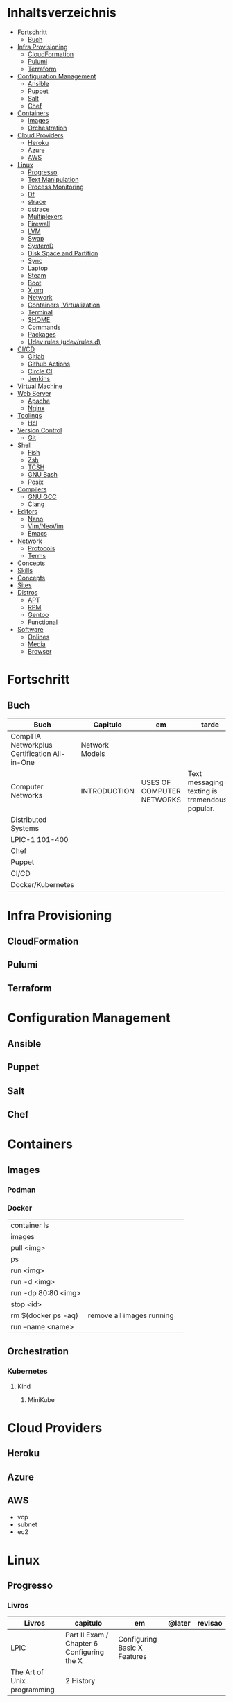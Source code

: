 #+TILE: DevOps - Annotations

* Inhaltsverzeichnis
  :PROPERTIES:
  :TOC:      :include all :depth 2 :ignore this
  :END:
:CONTENTS:
- [[#fortschritt][Fortschritt]]
  - [[#buch][Buch]]
- [[#infra-provisioning][Infra Provisioning]]
  - [[#cloudformation][CloudFormation]]
  - [[#pulumi][Pulumi]]
  - [[#terraform][Terraform]]
- [[#configuration-management][Configuration Management]]
  - [[#ansible][Ansible]]
  - [[#puppet][Puppet]]
  - [[#salt][Salt]]
  - [[#chef][Chef]]
- [[#containers][Containers]]
  - [[#images][Images]]
  - [[#orchestration][Orchestration]]
- [[#cloud-providers][Cloud Providers]]
  - [[#heroku][Heroku]]
  - [[#azure][Azure]]
  - [[#aws][AWS]]
- [[#linux][Linux]]
  - [[#progresso][Progresso]]
  - [[#text-manipulation][Text Manipulation]]
  - [[#process-monitoring][Process Monitoring]]
  - [[#df][Df]]
  - [[#strace][strace]]
  - [[#dstrace][dstrace]]
  - [[#multiplexers][Multiplexers]]
  - [[#firewall][Firewall]]
  - [[#lvm][LVM]]
  - [[#swap][Swap]]
  - [[#systemd][SystemD]]
  - [[#disk-space-and-partition][Disk Space and Partition]]
  - [[#sync][Sync]]
  - [[#laptop][Laptop]]
  - [[#steam][Steam]]
  - [[#boot][Boot]]
  - [[#xorg][X.org]]
  - [[#network][Network]]
  - [[#containers-virtualization][Containers, Virtualization]]
  - [[#terminal][Terminal]]
  - [[#home][$HOME]]
  - [[#commands][Commands]]
  - [[#packages][Packages]]
  - [[#udev-rules-udevrulesd][Udev rules (udev/rules.d)]]
- [[#cicd][CI/CD]]
  - [[#gitlab][Gitlab]]
  - [[#github-actions][Github Actions]]
  - [[#circle-ci][Circle CI]]
  - [[#jenkins][Jenkins]]
- [[#virtual-machine][Virtual Machine]]
- [[#web-server][Web Server]]
  - [[#apache][Apache]]
  - [[#nginx][Nginx]]
- [[#toolings][Toolings]]
  - [[#hcl][Hcl]]
- [[#version-control][Version Control]]
  - [[#git][Git]]
- [[#shell][Shell]]
  - [[#fish][Fish]]
  - [[#zsh][Zsh]]
  - [[#tcsh][TCSH]]
  - [[#gnu-bash][GNU Bash]]
  - [[#posix][Posix]]
- [[#compilers][Compilers]]
  - [[#gnu-gcc][GNU GCC]]
  - [[#clang][Clang]]
- [[#editors][Editors]]
  - [[#nano][Nano]]
  - [[#vimneovim][Vim/NeoVim]]
  - [[#emacs][Emacs]]
- [[#network][Network]]
  - [[#protocols][Protocols]]
  - [[#terms][Terms]]
- [[#concepts][Concepts]]
- [[#skills][Skills]]
- [[#concepts][Concepts]]
- [[#sites][Sites]]
- [[#distros][Distros]]
  - [[#apt][APT]]
  - [[#rpm][RPM]]
  - [[#gentoo][Gentoo]]
  - [[#functional][Functional]]
- [[#software][Software]]
  - [[#onlines][Onlines]]
  - [[#media][Media]]
  - [[#browser][Browser]]
:END:

* Fortschritt
** Buch
   | Buch                                         | Capitulo       | em                        | tarde                                              | revisao |
   |----------------------------------------------+----------------+---------------------------+----------------------------------------------------+---------|
   | CompTIA Networkplus Certification All-in-One | Network Models |                           |                                                    |         |
   | Computer Networks                            | INTRODUCTION   | USES OF COMPUTER NETWORKS | Text messaging or texting is tremendously popular. |         |
   | Distributed Systems                          |                |                           |                                                    |         |
   | LPIC-1 101-400                               |                |                           |                                                    |         |
   | Chef                                         |                |                           |                                                    |         |
   | Puppet                                       |                |                           |                                                    |         |
   | CI/CD                                        |                |                           |                                                    |         |
   | Docker/Kubernetes                            |                |                           |                                                    |         |
* Infra Provisioning
** CloudFormation
** Pulumi
** Terraform
* Configuration Management
** Ansible

** Puppet
** Salt
** Chef
* Containers
** Images
*** Podman
*** Docker
    |                     |                           |   |
    |---------------------+---------------------------+---|
    | container ls        |                           |   |
    | images              |                           |   |
    | pull <img>          |                           |   |
    | ps                  |                           |   |
    | run <img>           |                           |   |
    | run -d <img>        |                           |   |
    | run -dp 80:80 <img> |                           |   |
    | stop <id>           |                           |   |
    | rm $(docker ps -aq) | remove all images running |   |
    | run --name <name>   |                           |   |

** Orchestration
*** Kubernetes
**** Kind
***** MiniKube
* Cloud Providers
** Heroku
** Azure
** AWS
   - vcp
   - subnet
   - ec2

* Linux
** Progresso
*** Livros
   | Livros                      | capitulo                                   | em                           | @later | revisao |
   |-----------------------------+--------------------------------------------+------------------------------+--------+---------|
   | LPIC                        | Part II Exam / Chapter 6 Configuring the X | Configuring Basic X Features |        |         |
   | The Art of Unix programming | 2 History                                  |                              |        |         |
** Text Manipulation
*** grep
*** seq
*** awk
*** soft
*** uniq
*** cat
** Process Monitoring
*** Ps
*** Htop
*** Top
** Df
** strace
** dstrace
** Multiplexers
*** Tmux
*** GNU Screen
** Firewall

** LVM
   # remount lvm volumes
   # vgscan --mknodes
   # lvchange -a y /dev/VolGroup00/home
   # lvchange -a y /dev/VolGroup00/swap

** Swap
  { Swap File }

  #2 Create Storage File (2GB)
  sudo dd if=/dev/zero of=/mnt/swapfile bs=1MB count=2000

  Step #3: Secure swap file
  sudo chmod 600 /mnt/swapfile

  Step #4: Set up a Linux swap area
  sudo mkswap /mnt/swapfile

  Step #5: Enabling the swap file
  sudo swapon /mnt/swapfile

  Step #6: Update /etc/fstab file
  /mnt/swapfile swap swap defaults 0 0
  UUID=2176ee83-1c3e-4a48-8dd0-4a12a3e7fe7b
  How do I verify swap is activated or not?
  swapon  -s
  or
  free -m
  or
  cat  /proc/swaps

** SystemD
*** SystemD random commands
   #  To prevent the laptop from suspending when the lid is closed:
   set in /etc/systemd/logind.conf: HandleLidSwitch=lock

    # Timezone
    sudo timedatectl list-timezones
    sudo timedatectl set-timezone REGION/CITY
    sudo timedatectl set-ntp true

    # SSD TRIM
    #Tell systemd to reload its unit files, then enable it:
    $ sudo systemctl daemon-reload
    $ sudo systemctl enable fstrim.timer
    $ sudo systemctl list-timers

    #Rtags
    sudo systemctl --user enable rdm.socket
    sudo systemctl --user start rdm.socket

    # boot analyze
    systemd-analyze

    # Crons

    # Syslogs


    # NEtwork Manager
    $ sudo systemctl enable NetworkManager
    $ sudo systemctl start NetworkManager

*** SystemD services
**** fstrim.service
     [Unit]
     Description=Runs fstrim on all mounted devices that support TRIM

     [Service]
     Type=oneshot
     ExecStart=/bin/sh -c '/sbin/fstrim -a'
**** fstrim.timer
     [Unit]
     Description=Run fstrim.service every 12 hours

     [Timer]
     OnUnitInactiveSec=12h
     Persistent=true

     [Install]
     WantedBy=multi-user.target
*** SystemD Read Later
    https://www.maketecheasier.com/make-linux-boot-faster/

** Disk Space and Partition
  # df - report file system disk space usage
  # du - estimate file space usage
  # dd - convert and copy a file

  # Writing iso to usb with DD
  sudo dd bs=4M if=/path/to/distro.iso of=/dev/sdx status=progress oflag=sync

  # How to Change UUID of Partition in Linux Filesystem
  umount /dev/sdb1
  tune2fs /dev/sdb1 -U random /dev/sdb1 # blkid | grep sdb1
  mount /dev/sdb1

  # Erase UsbStick contents
  sudo umount -f /dev/sdb
  sudo parted /dev/sdb mklabel msdos
  sudo parted -a none /dev/sdb mkpart  primary fat32 0 20484
  sudo mkfs.vfat -n "MACHO" /dev/sdb1

  # List devices
  $ lsblk - list block devices
  $ fdisk - manipulate disk partition table

  # Reboot and Poweroff without sudo add to /etc/sudoers:
  # user hostname =NOPASSWD: /usr/bin/systemctl poweroff,/usr/bin/systemctl halt,/usr/bin/systemctl reboot

** Sync
   https://syncthing.net/

** Laptop
*** https://wiki.archlinux.org/index.php/Touchpad_Synaptics

*** https://www.thinkwiki.org/wiki/Category:T430

*** https://www.thinkpenguin.com/
** Steam
   cd ~/.steam/bin32
    LD_LIBRARY_PATH=. ldd vgui2_s.so

    look for missing libraries and install those

    then

    https://askubuntu.com/questions/1226371/steam-error-with-vgui2-s-so-unsure-how-to-repair
** Boot
*** Coreboot / Libreboot
    https://www.chucknemeth.com/flash-lenovo-x230-coreboot/
** X.org
*** X11 (xorg.conf.d)
**** 70-synaptics.conf
     #+begin_src conf
     Section "InputClass"
	 Identifier "touchpad"
	 Driver "synaptics"
	 MatchIsTouchpad "on"
	     Option "TapButton1" "1"
	     Option "TapButton2" "3"
	     Option "TapButton3" "2"
	     Option "VertEdgeScroll" "on"
	     Option "VertTwoFingerScroll" "on"
	     Option "HorizEdgeScroll" "on"
	     Option "HorizTwoFingerScroll" "on"
	     Option "CircularScrolling" "on"
	     Option "CircScrollTrigger" "2"
	     Option "EmulateTwoFingerMinZ" "40"
	     Option "EmulateTwoFingerMinW" "8"
	     Option "CoastingSpeed" "0"
	     Option "FingerLow" "30"
	     Option "FingerHigh" "50"
	     Option "MaxTapTime" "125"
     EndSection

     #+end_src
*** Xwrapper.conf
    allowed_users=anybody
*** setxkbmap
    The list of predefined remapping options is in
    less /usr/share/X11/xkb/rules/evdev.lst

    eg: swap left alt and left crtl
    setxkbmap -option  ctrl:swap_lalt_lctlcac

    trace - trace system calls and signals

    man 7 signal

    Use your favorite desktop keyboard layout switcher applet. You can also switch the layout from the terminal, e. g.:
    setxkbmap us
    setxkbmap br

** Network
*** rc.conf
    #+begin_src conf
    moused_enable="YES"
    dbus_enable="YES" # windowns manager
    hald_enable="YES" # windowns manager
    kld_list="i915kms" # intel

    #+end_src
*** Networks Toolings
    |        |   |
    |--------+---|
    | TCP/IP |   |
*** Firewall
**** Firewalld
     https://www.digitalocean.com/community/tutorials/how-to-set-up-a-firewall-using-firewalld-on-centos-7
*** KdeConnect
    qdbus org.kde.kdeconnect /modules/kdeconnect/devices//sftp getDirectories
    qdbus org.kde.kdeconnect /modules/kdeconnect/devices//sftp mountAndWait
*** NetworkManager
    nmcli radio
    nmcli device wifi rescan
    nmcli device wifi list
    nmcli device wifi connect SSID-Name wireless-password

** Containers, Virtualization
*** Qemu & KVM
**** Configuring
     sudo groupadd libvirt
     sudo groupadd libvirt-qemu
     sudo groupadd kvm
     sudo adduser "$USER" libvirt
     sudo adduser "$USER" libvirt-qemu
     sudo adduser "$USER" kvm

     Add (kvm) and (kvm-intel) to /etc/modules or temporarily active both kernel modules: # sudo modprobe kvm & # sudo modprobe kvm-intel (https://wiki.ubuntu.com/kvm)

     Uncomment (user) and (group) and set them to (root) (etc/libvirt/qemu.conf)

**** Creating an image : To set up your own guest OS image, you first need to create a blank disc image.
     qemu-img create -f qcow2 distro.img 25G
**** Uefi Support with ovmf
     cp /usr/share/OVMF/OVMF_VARS.fd OVMF_VARS.fd
**** Boot Qemu with UEFI support
     qemu-system-x86_64 -m 4G -vga qxl \
     -drive if=pflash,format=raw,readonly,file=/usr/share/OVMF/OVMF_CODE.fd \
     -drive if=pflash,format=raw,file="$HOME"/Temps/distros/OVMF_VARS.fd \
     -enable-kvm \
     -hda "$HOME"/Temps/distros/distro.img  \
     -cdrom "$HOME"/Temps/distros/CentOS-7-x86_64-Minimal-1804.iso &
**** System76 way
     cp /usr/share/OVMF/OVMF_VARS.fd example_OVMF_VARS.fd
     qemu-img create -f qcow2 example.qcow2 16G
     qemu-system-x86_64 -m 4G -enable-kvm -vga qxl \
     -drive if=pflash,format=raw,readonly,file=/usr/share/OVMF/OVMF_CODE.fd \
     -drive if=pflash,format=raw,file=example_OVMF_VARS.fd \
     -drive if=virtio,file=example.qcow2 \
     -cdrom xenial-desktop-amd64.iso
**** libvirt: The virtualization API
**** virt-manager: Desktop tool for managing virtual machines via libvirt
**** QEMU Manual & articles
     https://www.qemu.org/
     https://qemu.weilnetz.de/doc/qemu-doc.html

     https://wiki.archlinux.org/index.php/QEMU
     https://en.wikibooks.org/wiki/QEMU/Images
     https://ycnrg.org/vga-passthrough-with-ovmf-vfio/

**** Legacy
     KVM:-enable-kvm
     qemu-system-x86_64 -m 1G -hda temp.img -cdrom guixsd-install-0.14.0.x86_64-linux.iso -boot d

**** Setting up
     # sudo groupadd libvirt
    # sudo groupadd libvirt-qemu
    # sudo groupadd kvm
    # sudo adduser "$USER" libvirt
    # sudo adduser "$USER" libvirt-qemu
    # sudo adduser "$USER" kvm
    # add (kvm) and (kvm-intel) to /etc/modules or temporarily active both kernel modules: # sudo modprobe kvm & # sudo modprobe kvm-intel (https://wiki.ubuntu.com/kvm)
    # Uncomment (user) and (group) and set them to (root) (etc/libvirt/qemu.conf)

**** Windows
     <OriansJ> USER: the big problem we had was with fully encrypted /boot partitions is qemu with hardware acceleration tended to have a hashing
     bug, preventing the images from booting.  [20:32]
     <USER> hum...
     <OriansJ> But if /boot isn't encrypted but / is; the linux luks module works fine enough for proper boot
     <OriansJ> and unhardware accelerated qemu on Windows is very very painful for GUI work
     <OriansJ> a shell only image is a little slow but not painfully so but gnome is like watching paint dry  [20:34]
*** Wine
**** Winetricks nightbuild
     wget https://raw.githubusercontent.com/Winetricks/winetricks/master/src/winetricks
     chmod +x winetricks
     sudo mv winetricks /usr/local/bin
     winetricks --self-update # update
**** Wine prefix 64 bits
     env WINEPREFIX=/data/wine/PREFIXNAME
**** Wine scripts
***** 64-steam-wine.sh
      #+BEGIN_SRC shell-script
      #! /usr/bin/env bash

      # Description: Opens Steam of the given wineprefix

      # kill wineserver before installation to make sure correct wine version is used
      wineserver -k

      echo "Name of the Wine prefix:"

      # Keyborad input to string
      read -r input_variable

      echo "disabling winedebug"
      export WINEDEBUG=-all

      echo "overriding dxvk variables on winecfg"
      export WINEDLLOVERRIDES=d3d11,dxgi=n # default
      # export WINEDLLOVERRIDES=d3d11,dxgi,xaudio2_7=n # skyrim SE - voices fix

      echo " exporting Vulkan Variables"
      # export __GL_NextGenCompiler=0 # Fix witcher 3 glitches
      # export DXVK_LOG_LEVEL=none
      # export DXVK_DEBUG_LAYERS=0  # Debug
      export DXVK_HUD=fps
      # devinfo,fps,frametimes,memory

      echo "running 64bits Wineprefix Steam"
      WINEARCH=win64 WINEPREFIX="$HOME"/wine/prefixes/"$input_variable"/ wine "$HOME"/wine/prefixes/"$input_variable"/drive_c/Program\ Files\ \(x86\)/Steam/Steam.exe -no-cef-sandbox
      #! /usr/bin/env bash

      # Description: Opens Steam of the given wineprefix

      # kill wineserver before installation to make sure correct wine version is used
      wineserver -k

      echo "Name of the Wine prefix:"

      # Keyborad input to string
      read -r input_variable

      echo "disabling winedebug"
      export WINEDEBUG=-all

      echo "overriding dxvk variables on winecfg"
      export WINEDLLOVERRIDES=d3d11,dxgi=n # default
      # export WINEDLLOVERRIDES=d3d11,dxgi,xaudio2_7=n # skyrim SE - voices fix

      echo " exporting Vulkan Variables"
      # export __GL_NextGenCompiler=0 # Fix witcher 3 glitches
      # export DXVK_LOG_LEVEL=none
      # export DXVK_DEBUG_LAYERS=0  # Debug
      export DXVK_HUD=fps
      # devinfo,fps,frametimes,memory

      echo "running 64bits Wineprefix Steam"
      WINEARCH=win64 WINEPREFIX="$HOME"/wine/prefixes/"$input_variable"/ wine "$HOME"/wine/prefixes/"$input_variable"/drive_c/Program\ Files\ \(x86\)/Steam/Steam.exe -no-cef-sandbox


      #+END_SRC
***** dark_souls_wine.sh
      #+BEGIN_SRC shell-script
      #! /usr/bin/env bash

      # kill wineserver before installation to make sure correct wine version is used
      wineserver -k

      echo "exporting wine variables"
      # export WINEDLLOVERRIDES=dinput8,xinput1_3
      # export WINEDEBUG=-all

      echo "running 32bits Wineprefix Steam"
      WINEARCH=win32 WINEPREFIX="$HOME"/wine/prefixes/dark/ wine "$HOME"/wine/prefixes/dark/drive_c/Program\ Files/Steam/Steam.exe
      # WINEARCH=win32 WINEPREFIX="$HOME"/wine/prefixes/dark/ wine  "$HOME"/wine/prefixes/dark/drive_c/Program\ Files/Steam/steamapps/common/Dark\ Souls\ Prepare\ to\ Die\ Edition/DATA/dsmfixgui.exe

      #+END_SRC
***** dark_souls_wineprefix.sh
      #+BEGIN_SRC shell-script
      #! /usr/bin/env bash

      # Dependecies: wine, winetricks, GNU Coreutils, GNU Bash

      # Description: Create wineprefix with given name and get dxvk lastest dll and dependencies

      # What this script does:

      # - Create wineprefix with given name
      # - Install vulkanskd and steam (winetricks)
      # - Download latest Dxvk dll from Haag site!
      # - Uses setup_dxvk.sh to symlink both 64/32 dll
      # - add Wine-Vulkan regedit keys
      # - creates winevulkan.json file on C:\windows

      # kill wineserver before installation to make sure correct wine version is used
      wineserver -k

      # Check if ~/wine/prefixes/ folder exist
      if [ ! -d "$HOME/wine/prefixes/" ]; then
	  mkdir -p "$HOME"/wine/prefixes/
      fi

      # Where Wine prefixes using DXVK are to be set up
      wine_prefix_folder="$HOME/wine/prefixes"

      # Where scripts are located
      SCRIPTS="$HOME/.config/scripts"

      echo "Disable Wine debugging"
      # export WINEDEBUG=-all

      echo "Create Wine prefix, press Ok"
      WINEARCH=win32 WINEPREFIX="$wine_prefix_folder"/dark/ winecfg

      echo "Install Winetricks packages"
      WINEARCH=win32 WINEPREFIX="$wine_prefix_folder"/dark/ winetricks steam corefonts d3dx9 tahoma vcrun2008 vlc dotnet46

      # kill wineserver before installation to make sure correct wine version is used
      wineserver -k

      #+END_SRC
***** dxvk_get_latest_dll.sh
      #+BEGIN_SRC shell-script
      #! /usr/bin/env bash

      # Dependecies: GNU Coreutils, GNU Bash

      # kill wineserver before installation to make sure correct wine version is used
      wineserver -k

      under="______________________"

      echo $under
      echo "Get dxvk 32/64 lastest dll binaries into ~/wine/dxvk/"
      echo $under

      echo "Making dxvk folder and its sub folders"
      if [ ! -d "$HOME/wine/dxvk/" ]; then
	  mkdir -vp "$HOME"/wine/dxvk/{win32,win64}
      fi

      echo "Assigning dxvk dlls folder"
      dxvk_folder="$HOME/wine/dxvk"

      echo "If there are old dxvk dlls remove those"
      if [ ! -d "$dxvk_folder/wine32-old" ]; then
	  rm -rf "$dxvk_folder"/win32-old/ || exit
	  rm -rf "$dxvk_folder"/win64-old  || exit
      fi

      echo "Backing up existent folders"
      if [ ! -d "$dxvk_folder/wine32" ]; then
	  mv "$dxvk_folder"/win32 "$dxvk_folder"/win32-old || exit
	  mv "$dxvk_folder"/win64 "$dxvk_folder"/win64-old || exit
      fi

      echo $under
      echo "Downloading Dxvk Dlls"
      echo $under

      if [ ! -d "$dxvk_folder/win32" ]; then
	  echo "Making win32 folder"
	  mkdir -p "$dxvk_folder"/win32

	  echo "Downloading dxvk 32 dlls from source page"
	  wget https://haagch.frickel.club/files/dxvk/latest/32/bin/d3d11.dll -O "$dxvk_folder"/win32/d3d11.dll
	  wget https://haagch.frickel.club/files/dxvk/latest/32/bin/dxgi.dll -O "$dxvk_folder"/win32/dxgi.dll
	  wget https://haagch.frickel.club/files/dxvk/latest/32/bin/setup_dxvk.sh -O "$dxvk_folder"/win32/setup_dxvk.sh
      fi

      if [ ! -d "$dxvk_folder/win64" ]; then
	  echo "create win64 folder"
	  mkdir -p "$dxvk_folder"/win64

	  echo "Downloading dxvk 64 dlls from source page"
	  wget https://haagch.frickel.club/files/dxvk/latest/64/bin/d3d11.dll -O "$dxvk_folder"/win64/d3d11.dll
	  wget https://haagch.frickel.club/files/dxvk/latest/64/bin/dxgi.dll -O "$dxvk_folder"/win64/dxgi.dll
	  wget https://haagch.frickel.club/files/dxvk/latest/64/bin/setup_dxvk.sh -O "$dxvk_folder"/win64/setup_dxvk.sh
      fi

      echo $under
      echo "Done, all dxvk dlls present and ready"
      echo $under

      #+END_SRC
***** dxvk_one_script.sh
      #+BEGIN_SRC shell-script
      #! /usr/bin/env bash

      echo "Dependecies: wine staging (debian/ubuntu), winetricks (github), GNU Coreutils, GNU Bash"

      echo "Description: Create wineprefix with given name and get dxvk lastest dll and dependencies"

      # What this script does:

      # - Create wineprefix with given name
      # - Install vulkanskd and steam (winetricks)
      # - Download latest Dxvk dll from Haag site!
      # - Uses setup_dxvk.sh to symlink both 64/32 dll
      # - add Wine-Vulkan regedit keys
      # - creates winevulkan.json file on C:\windows


      echo "Killing wineserver"
      wineserver -k

      echo "Making ~/wine/prefixes/ if not present"
      if [ ! -d "$HOME/wine/prefixes/" ]; then
	  mkdir -p "$HOME"/wine/prefixes/
      fi

      echo "Assigning Wine prefixes folder"
      wine_prefix_folder="$HOME/wine/prefixes"

      echo "If not present making script folder"
      if [ ! -d "$HOME/.config/scripts/" ]; then
	  mkdir -p "$HOME/.config/scripts"
      else
	  echo "Script folder exist"
      fi

      echo "Location of scripts and files"
      SCRIPTS="$HOME/.config/scripts"

      echo "Please name your Wine prefix:"

      # keyboard input to string
      read -r input_variable

      echo "Disable Wine debugging"
      export WINEDEBUG=-all

      echo "Create Wine prefix, press Ok"
      WINEARCH=win64 WINEPREFIX="$wine_prefix_folder"/"$input_variable"/ winecfg

      echo "Install Winetricks packages"
      WINEPREFIX="$wine_prefix_folder"/"$input_variable"/ winetricks vulkansdk steam

      # Checks if dxvk_get_latest_dll.sh exist and runs it
      if [ ! -e "$SCRIPTS/dxvk_get_latest_dll.sh" ]; then
	  echo "Downloading latest Dxvk dll"
	  wget https://gitlab.com/USER/dots/raw/master/config/.config/scripts/dxvk_get_latest_dll.sh
	  bash "$SCRIPTS"/dxvk_get_latest_dll.sh
      else
	  bash  "$SCRIPTS"/dxvk_get_latest_dll.sh
      fi

      echo "Copy Dxvk's dll into prefix"
      WINEPREFIX="$wine_prefix_folder"/"$input_variable"/ bash "$HOME"/wine/dxvk/win32/setup_dxvk.sh
      WINEARCH=win64 WINEPREFIX="$wine_prefix_folder"/"$input_variable"/ bash "$HOME"/wine/dxvk/win64/setup_dxvk.sh

      echo "If vulkan.reg is not present download it"
      if [ ! -e "$SCRIPTS/vulkan.reg" ]; then
	  wget https://gitlab.com/USER/dots/raw/master/config/.config/scripts/vulkan.reg
      fi

      echo "Creates regedit /kronos/Driver keys"
      WINEARCH=win64 WINEPREFIX="$wine_prefix_folder"/"$input_variable"/ wine regedit /S "$SCRIPTS"/vulkan.reg

      echo "Creates winevulkan.json file under C:\\Windows"
      create_json_file() {
	  cat > "$wine_prefix_folder"/"$input_variable"/drive_c/windows/winevulkan.json <<EOF
      {
	"file_format_version": "1.0.0",
	"ICD": {
	  "library_path": "c:\\\\windows\\\\system32\\\\winevulkan.dll",
	  "api_version": "1.0.51"
	}
      }
      EOF
      }

      create_json_file

      #+END_SRC
***** wineprefix
      #+BEGIN_SRC shell-script
      #! /usr/bin/env bash
      ,**
            # Dependecies: wine, winetricks, GNU Coreutils, GNU Bash

            # Description: Create wineprefix with given name and get dxvk lastest dll and dependencies

            # What this script does:

            # - Create wineprefix with given name
            # - Install vulkanskd and steam (winetricks)
            # - Download latest Dxvk dll from Haag site!
            # - Uses setup_dxvk.sh to symlink both 64/32 dll
            # - add Wine-Vulkan regedit keys
            # - creates winevulkan.json file on C:\windows

            # kill wineserver before installation to make sure correct wine version is used
            wineserver -k

            # Check if ~/wine/prefixes/ folder exist
            if [ ! -d "$HOME/wine/prefixes/" ]; then
		mkdir -p "$HOME"/wine/prefixes/
            fi

            # Where Wine prefixes using DXVK are to be set up
            wine_prefix_folder="$HOME/wine/prefixes"

            # Where scripts are located
            SCRIPTS="$HOME/.config/scripts"

            echo "Please name your Wine prefix:"

            # keyboard input to string
            read -r input_variable

            echo "Disable Wine debugging"
            # export WINEDEBUG=-all

            echo "Create Wine prefix, press Ok"
            WINEARCH=win32 WINEPREFIX="$wine_prefix_folder"/"$input_variable"/ winecfg

            echo "Install Winetricks packages"
            WINEARCH=win32 WINEPREFIX="$wine_prefix_folder"/"$input_variable"/ winetricks steam

      #+END_SRC
***** wine_cfg.sh
      #+BEGIN_SRC shell-script
      #! /usr/bin/env bash

      # Description: Open winecfg of given wineprefix

      # kill wineserver before installation to make sure correct wine version is used
      wineserver -k

      echo "Name of the Wine prefix:"

      # Keyboard input to string
      read -r input_variable

      echo "running Winecfg"
      WINEPREFIX="$HOME"/wine/prefixes/"$input_variable"/ winecfg

      #+END_SRC
***** wine_regedit.sh
      #+BEGIN_SRC shell-script
      #! /usr/bin/env bash

      # Description: Open regedit of given wineprefix

      # kill wineserver before installation to make sure correct wine version is used
      wineserver -k

      echo "Name of the Wine prefix:"

      # Keyboard input to string
      read -r input_variable

      echo "running Winecfg"
      WINEPREFIX="$HOME"/wine/prefixes/"$input_variable"/ wine regedit

      #+END_SRC
***** wine_steam
      #+BEGIN_SRC shell-script
      #! /usr/bin/env bash

      # Description: Opens Steam of the given wineprefix

      # kill wineserver before installation to make sure correct wine version is used
      wineserver -k

      echo "disabling winedebug"
      export WINEDEBUG=-all

      echo "overriding dxvk variables on winecfg"
      # export WINEDLLOVERRIDES=d3d11,dxgi=n # default
      export WINEDLLOVERRIDES=d3d11,dxgi,xaudio2_7=n # skyrim SE - voices fix

      echo " exporting Vulkan Variables"
      # export __GL_NextGenCompiler=0 # Fix witcher 3 glitches
      # export DXVK_LOG_LEVEL=none
      # export DXVK_DEBUG_LAYERS=0  # Debug
      export DXVK_HUD=fps
      # devinfo,fps,frametimes,memory

      echo "running 64bits Wineprefix Steam"
      WINEARCH=win64 WINEPREFIX="$HOME"/wine/prefixes/dx/ wine "$HOME"/wine/prefixes/dx/drive_c/Program\ Files\ \(x86\)/Steam/Steam.exe -no-cef-sandbox

      #+END_SRC
***** wine_vulkan_cube.sh
      #+BEGIN_SRC shell-script
      #! /usr/bin/env bash

      # kill wineserver before installation to make sure correct wine version is used
      wineserver -k

      echo "Name of the Wine prefix:"

      # Keyborad input to string
      read -r input_variable

      echo "running Winecfg"
      WINEPREFIX="$HOME"/wine/prefixes/"$input_variable"/ wine cube

      #+END_SRC
***** vulkan.reg
      #+BEGIN_SRC conf
      REGEDIT4

      [HKEY_LOCAL_MACHINE\SOFTWARE\Khronos\Vulkan\Drivers]
      "C:\\Windows\\winevulkan.json"=dword:00000000

      [HKEY_LOCAL_MACHINE\SOFTWARE\Wow6432Node\Khronos\Vulkan\Drivers]
      "C:\\Windows\\winevulkan.json"=dword:00000000


      #+END_SRC
**** Wine prefix 32bits
     env WINEARCH=win32 WINEPREFIX=/data/wine/PREFIXNAME
**** Winetricks and windows settings
     env WINEPREFIX=/data/wine/prefix/PREFIXNAME winetricks videomemorysize=4096
**** Winetricks basic packages
     winetricks tahome corefonts
**** Winetricks DX packages
     winetricks d3dx9
**** Winetricks misc packages
     winetricks vcrun2008

**** Misc Software
***** Fred's ImageMagick Scripts
      http://www.fmwconcepts.com/imagemagick/index.php

***** Style and Grammar Checker for 25+ Languages
      https://github.com/languagetool-org/languagetool

***** next-browser/next: Next - Be Productive.
      https://github.com/nEXT-Browser/nEXT

***** Misc Software read later
      https://wiki.archlinux.org/index.php/List_of_applications

      https://jvns.ca/blog/2016/11/21/things-to-learn-about-linux/


      https://github.com/alebcay/awesome-shell

      https://github.com/herrbischoff/awesome-command-line-apps

      Sensible Bash · Small & opinionated selection of basic Bash configurations for a better command-line user experience
      http://mrzool.cc/writing/sensible-bash/

      https://www.commandlinefu.com/commands/browse/sort-by-votes

*** Virtualbox
    VirtualBox kernel modules do not match the version of VirtualBox. Executing /sbin/vboxconfig ...
    Solution: vboxreload

    --------------------
    From my experience Guest Additions that are bundled with VirtualBox work better. Here are steps to install them:

    Install kernel headers (installer needs them to build the kernel module):

    $ sudo apt-get update
    $ sudo apt-get install build-essential linux-headers-$(uname -r)

    Insert the virtual CD using appropriate menu item in VirtualBox menu:

    Menu screenshot

    Mount the CD:

    $ sudo mount /dev/cdrom /media/cdrom

    cd into the mounted directory:

    $ cd /media/cdrom

    Run the installer:

    $ sudo ./VBoxLinuxAdditions.run

    Or alternatively, if you really want to install from repository, try to find the package by name

    $ sudo apt-cache pkgnames | grep virtualbox

    virtualbox-ose-guest-utils is available for me, so is virtualbox-guest-utils (they should be identical since VirtualBox 4.0).

    ------------------
** Terminal
   http://www.gnu.org/prep/standards/html_node/Command_002dLine-Interfaces.html
*** Coreutils:
     https://git.savannah.gnu.org/cgit/coreutils.git
**** MAKE
      after populating /usr/loca cal for ldconfig: ldconfig - configure dynamic linker run-time bindings
      ldconfig /usr/local/lib
**** Grep
***** Grep read later
      https://www.cyberciti.biz/faq/grep-regular-expressions/

** $HOME
*** XDG
**** https://specifications.freedesktop.org/basedir-spec/basedir-spec-latest.html
**** Applications Desktop Files
	/usr/share/applications/
	xdg-settings set default-web-browser firefox.desktop
** Commands
   | command        |                                  |
   |----------------+----------------------------------|
   | lsb_release -a | distro info                      |
   | ldd            | print shared object dependencies |
   | ldconfig               |                                  |
** Packages
   https://pkgs.org/
** Udev rules (udev/rules.d)
*** brightnessctl
**** backlight.rules
      get backlight device: brightnessctl -l
      add user to VIDEO: usermod -aG video $USER
      #+begin_src conf
 ACTION=="add", SUBSYSTEM=="backlight", KERNEL=="<intel_backlight>", RUN+="/bin/chgrp video /sys/class/backlight/%k/brightness"
 ACTION=="add", SUBSYSTEM=="backlight", KERNEL=="<intel_backlight>", RUN+="/bin/chmod g+w /sys/class/backlight/%k/brightness"
      #+end_src

* CI/CD
** Gitlab
** Github Actions
** Circle CI
** Jenkins
* Virtual Machine
* Web Server
** Apache
** Nginx
* Toolings
** Hcl
* Version Control
** [[https://git-scm.com/][Git]]
*** Git Resources
    https://git-scm.com/docs

    https://medium.com/sweetmeat/how-to-keep-a-downstream-git-repository-current-with-upstream-repository-changes-10b76fad6d97

    http://gitready.com/intermediate/2009/02/13/list-remote-branches.html
*** Git Commands
     | git command                              | description                                                           |
     |------------------------------------------+-----------------------------------------------------------------------|
     | log --pretty=oneline                     |                                                                       |
     | push                                     | Update remote refs along with associated objects                      |
     | commit                                   | Record changes to the repository, call editor                         |
     | add                                      | Add file contents to the index                                        |
     | remote                                   | Manage set of tracked repositories                                    |
     | revert                                   | Revert some existing commits                                          |
     | reset                                    | Reset current HEAD to the specified state                             |
     | commit -m "detailed commit"              |                                                                       |
     | push origin master                       |                                                                       |
     | log --statgit log --stat                 | abbreviated stats for each commit                                     |
     | diff --git $FILE                         |                                                                       |
     | log -p -2                                | difference (the patch output) introduced in each commit               |
     | log                                      | log in this project                                                   |
     | mv                                       | rename                                                                |
     | commit -a -m "commit message"            | commit all files and commit message                                   |
     | log --pretty=format:"%h - %an, %ar : %s" |                                                                       |
     | log --pretty=format:"%h %s" --graph      | adds a nice little ASCII graph                                        |
     | log --since=2.weeks                      | time-limiting                                                         |
     | log --author=user                        | filter on a specific author                                           |
     | log --grep                               | search for keywords in the commit messages                            |
     | git log -S function_name                 | last commit that added or removed a reference to a  specific function |
     | --since, --after                         | Limit the commits to those made after the specified date.             |
     | --until, --before                        | Limit the commits to those made before the specified date.            |
     | --no-merges                              | prevent the display of merge commits cluttering up your log history   |
     | --force-with-lease                       |                                                                       |

     | GIT eg                                                                                                              |
     |-----------------------------------------------------------------------------------------------------------------------|
     | git log --pretty="%h - %s" --author='Junio C Hamano' --since="2008-10-01" \   --before="2008-11-01" --no-merges -- t/ |
     |                                                                                                                       |

     | add    | Add file contents to the index.                         |
     | bisect | Find by binary search the change that introduced a bug. |
     | branch | List, create, or delete branches.                       |
     | checkout | Switch branches or restore working tree files. |

     |          |                                                |
     cherry  Find commits yet to be applied to upstream (branch on the remote).
     cherry-pick  Apply the changes introduced by some existing commits.
     clone  Clone a repository into a new directory.
     commit  Record changes to the repository.
     config  Get and set repository or global options.
     diff  Show changes between commits, commits and working tree, and so on.
     fetch  Download objects and refs from another repository.
     grep  Print lines matching a pattern.
     help  Display help information.
     log  Show commit logs.
     merge  Join two or more development histories together.
     mv  Move or rename a file, directory, or symlink.
     pull  Fetch from, or integrate with, another repository or a local branch.
     push  Update remote refs along with associated objects.
     rebase  Forward-port local commits to the updated upstream head.
     rerere  Reuse recorded resolution for merged conflicts.
     reset  Reset current HEAD to the specified state.
     revert  Revert some existing commits.
     rm  Remove files from the working tree and from the index.
     show  Show various types of objects.
     status  Show the working tree status.
     submodule  Initialize, update, or inspect submodules.
     subtree  Merge subtrees and split repositories into subtrees.
     tag  Create, list, delete, or verify a tagged object.
     worktree  Manage multiple working trees.
*** Git Tips
**** Pull Request a specific commit
     #+BEGIN_SRC shell-script

     git remote add upstream https://github.com/upstream_github_username/upstream_github_repo_name.git

     git fetch --all
     git checkout -b my-single-change upstream/master
     git cherry-pick b50b2e7
     git push -u origin my-single-change
     #+END_SRC

**** Force reset Fork to upstream state
     #+BEGIN_SRC shell-script

     # local
     git remote add upstream https://github.com/some_user/some_repo
     git fetch upstream
     git checkout master
     git reset --hard upstream/master

     # remote
     git push origin master --force
     #+END_SRC
*** Git - Fixing Common Errors
**** Git Push Error: insufficient permission for adding an object to repository
     cd .git/objects
     ls -al
     sudo chown -R yourname:yourgroup *
*** Git read later
    https://chris.beams.io/posts/git-commit/
    [[https://www.learnenough.com/git-tutorial][Learn enough to be dangerous]]
* Shell
** Fish
** Zsh
** TCSH
** GNU Bash
*** Features
    |                                           |                                       |
    |-------------------------------------------+---------------------------------------|
    | man bash-builtins                         | describe bash built in features       |
    | ${var##*char}                             | get word after $char in string $var   |
    | ${var%sub}                                | return s                              |
    | var=$(test && echo "A" ¦¦ echo "B")       | variable inline assignment            |
    | (( a = b==5 ? c : d )) or let a=b==5?c:d; | variable inline assignment numeric    |
    | $@                                        | return arguments of function as array |

    Note: ¦¦ means ||

*** Bash resources
    - http://tldp.org/HOWTO/Bash-Prog-Intro-HOWTO.html#toc6

    - https://bash.cyberciti.biz/guide/Main_Page

    - https://wiki.bash-hackers.org

    - https://explainshell.com/
*** Bash Articles
    https://wiki.bash-hackers.org/syntax/arrays

    https://phoxis.org/2010/03/14/read-multiple-arg-bash-script/

    https://likegeeks.com/linux-command-line-tricks/

    https://linuxize.com/post/bash-while-loop/

    https://www.linuxjournal.com/content/return-values-bash-functions

    https://natelandau.com/bash-scripting-utilities/

*** Bash Quick Tutorial
    #+BEGIN_SRC shell-script
    # Check if string contains a sub-string.
    if [[ "$var" == *sub_string* ]]; then
	printf '%s\n' "sub_string is in var."
    fi

    # Inverse (substring not in string).
    if [[ "$var" != *sub_string* ]]; then
	printf '%s\n' "sub_string is not in var."
    fi

    # This works for arrays too!
    if [[ "${arr[*]}" == *sub_string* ]]; then
	printf '%s\n' "sub_string is in array."
    fi

    # Check if string starts with sub-string.
    if [[ "$var" == sub_string* ]]; then
	printf '%s\n' "var starts with sub_string."
    fi

    # Inverse (var doesn't start with sub_string).
    if [[ "$var" != sub_string* ]]; then
	printf '%s\n' "var does not start with sub_string."
    fi

    # Check if string ends with sub-string.
    if [[ "$var" == *sub_string ]]; then
	printf '%s\n' "var ends with sub_string."
    fi

    # Inverse (var doesn't start with sub_string).
    if [[ "$var" != *sub_string ]]; then
	printf '%s\n' "var does not end with sub_string."
    fi

    # Variables
    Assign and access a variable using a variable.

    hello_world="test"

    # Create the variable name.
    var1="world"
    var2="hello_${var1}"

    # Print the value of the variable name stored in 'hello_$var1'.
    printf '%s\n' "${!var2}"

    # Loop over a range of numbers.
    # Loop from 0-100 (no variable support).
    for i in {0..100}; do
	printf '%s\n' "$i"
    done

    # Loop over a variable range of numbers.

    # Don't use seq.

    # Loop from 0-VAR.
    VAR=50
    for ((i=0;i<=VAR;i++)); do
	printf '%s\n' "$i"
    done

    # Loop over an array.

    arr=(apples oranges tomatoes)

    # Just elements.
    for element in "${arr[@]}"; do
	printf '%s\n' "$element"
    done

    # Loop over an array with an index.

    arr=(apples oranges tomatoes)

    # Elements and index.
    for i in "${!arr[@]}"; do
	printf '%s\n' "${arr[$i]}"
    done

    # Alternative method.
    for ((i=0;i<${#arr[@]};i++)); do
	printf '%s\n' "${arr[$i]}"
    done

    # Loop over the contents of a file.

    while read -r line; do
	printf '%s\n' "$line"
    done < "file"

    # Loop over files and directories.

    # Don’t use ls.

    # Greedy example.
    for file in *; do
	printf '%s\n' "$file"
    done

    # PNG files in dir.
    for file in ~/Pictures/*.png; do
	printf '%s\n' "$file"
    done

    # Iterate over directories.
    for dir in ~/Downloads/*/; do
	printf '%s\n' "$dir"
    done

    # Iterate recursively.
    shopt -s globstar
    for file in ~/Pictures/**/*; do
	printf '%s\n' "$file"
    done
    shopt -u globstar

    # File handling
    # Read a file to a string.

    # Alternative to the cat command.

    file_data="$(<"file")"

    # Read a file to an array (by line).

    # Alternative to the cat command.

    # Bash <4
    IFS=$'\n' read -d "" -ra file_data < "file"

    # Bash 4+
    mapfile -t file_data < "file"

    # Split a string on a delimiter. string="1,2,3"
    # To multiple variables.
    IFS=, read -r var1 var2 var3 <<< "$string"

    # To an array.
    IFSA=, read -ra vars <<< "$string"

    # Create an empty file.

    # Alternative to touch.

    # Shortest.
    > file
    :> file

    # Longer alternatives:
    echo -n > file
    printf '' > file

    # Arithmetic
    # Simpler syntax to set variables.

    # Simple math
    ((var=1+2))

    # Decrement/Increment variable
    ((var++))
    ((var--))
    ((var+=1))
    ((var-=1))

    # Using variables
    ((var=var2*arr[2]))

    # Ternary tests.

    # Set the value of var to var2 if var2 is greater than var.
    # var: variable to set.
    # var2>var: Condition to test.
    # ?var2: If the test succeeds.
    # :var: If the test fails.
    ((var=var2>var?var2:var))

    # Shorter for loop syntax.

    # Tiny C Style.
    for((;i++<10;)){ echo "$i";}

       # Undocumented method.
    for i in {1..10};{ echo "$i";}

             # Expansion.
             for i in {1..10}; do echo "$i"; done

             # C Style.
             for((i=0;i<=10;i++)); do echo "$i"; done

             # Shorter infinite loops.

             # Normal method
             while :; do echo hi; done

             # Shorter
             for((;;)){ echo hi;}

		 # Shorter function declaration.

		 # Normal method
		 f(){ echo hi;}

		 # Using a subshell
		 f()(echo hi)

		 # Using arithmetic
		 # You can use this to assign integer values.
		 # Example: f a=1
		 #          f a++
		 f()(($1))

		 # Using tests, loops etc.
		 # NOTE: You can also use ‘while’, ‘until’, ‘case’, ‘(())’, ‘[[]]’.
		 f()if true; then echo "$1"; fi
		 f()for i in "$@"; do echo "$i"; done

		 Shorter if syntax.

		 # One line
		 # Note: The 3rd statement may run when the 1st is true
		 [[ "$var" == hello ]] && echo hi || echo bye
		 [[ "$var" == hello ]] && { echo hi; echo there; } || echo bye

		 # Multi line (no else, single statement)
		 # Note: The exit status may not be the same as with an if statement
		 [[ "$var" == hello ]] && \
                     echo hi

		 # Multi line (no else)
		 [[ "$var" == hello ]] && {
                     echo hi
                     # ...
		 }

		 # Simpler case statement to set variable.

		 # We can use the : builtin to avoid repeating variable= in a case statement. The $_ variable stores the last argument of the last successful command. : always succeeds so we can abuse it to store the variable value.

		 # Example snippet from Neofetch.
		 case "$(uname)" in
                     "Linux" | "GNU"*)
			 : "Linux"
			 ;;

                     ,*"BSD" | "DragonFly" | "Bitrig")
			 : "BSD"
			 ;;

                     "CYGWIN"* | "MSYS"* | "MINGW"*)
			 : "Windows"
			 ;;

                     ,*)
			 printf '%s\n' "Unknown OS detected, aborting..." >&2
			 exit 1
			 ;;
		 esac

		 # Finally, set the variable.
		 os="$_"

		 #     Internal Variables

		 #     NOTE: This list does not include every internal variable (You can help by adding a missing entry!).

		 #     For a complete list, see: http://tldp.org/LDP/abs/html/internalvariables.html
		 # Get the location to the bash binary.

		 "$BASH"

		 # Get the version of the current running bash process.

		 # As a string.
		 "$BASH_VERSION"

		 # As an array.
		 "${BASH_VERSINFO[@]}"

		 # Open the user's preferred text editor.

		 "$EDITOR" "$file"

		 # NOTE: This variable may be empty, set a fallback value.
		 "${EDITOR:-vi}" "$file"

		 Get the name of the current function.

		 # Current function.
		 "${FUNCNAME[0]}"

		 # Parent function.
		 "${FUNCNAME[1]}"

		 # So on and so forth.
		 "${FUNCNAME[2]}"
		 "${FUNCNAME[3]}"

		 # All functions including parents.
		 "${FUNCNAME[@]}"

		 Get the host-name of the system.

		 "$HOSTNAME"

		 # NOTE: This variable may be empty.
		 # Optionally set a fallback to the hostname command.
		 "${HOSTNAME:-$(hostname)}"

		 # Get the architecture of the Operating System.

		 "$HOSTTYPE"

		 # Get the name of the Operating System / Kernel.

		 # This can be used to add conditional support for different Operating Systems without needing to call uname.

		 "$OSTYPE"

		 # Get the current working directory.

		 # This is an alternative to the pwd built-in.

		 "$PWD"

		 # Get the number of seconds the script has been running.

		 # Check if a program is in the user's PATH.

		 # There are 3 ways to do this and you can use either of
		 # these in the same way.
		 type -p executable_name &>/dev/null
		 hash executable_name &>/dev/null
		 command -v executable_name &>/dev/null

		 # As a test.
		 if type -p executable_name &>/dev/null; then
                     # Program is in PATH.
		 fi

		 # Inverse.
		 if ! type -p executable_name &>/dev/null; then
                     # Program is not in PATH.
		 fi

		 # Example (Exit early if program isn't installed).
		 if ! type -p convert &>/dev/null; then
                     printf '%s\n' "error: convert isn't installed, exiting..."
                     exit 1
		 fi

		 "$SECONDS"

		 # Bypass shell aliases.

		 # alias
		 ls

		 # command
		 # shellcheck disable=SC1001
		 \ls

		 # Bypass shell functions.

		 # function
		 ls

		 # command
		 command ls
    #+END_SRC
** Posix
*** Shell Commands
    |         |                                                                 |
    |---------+-----------------------------------------------------------------|
    | sudo !! | run last command as sudo                                        |
    | xargs   |                                                                 |
    | set -e  | -e  Exit immediately if a command exits with a non-zero status. |
* Compilers
** GNU GCC
** Clang
* Editors
** Nano
** Vim/NeoVim
** [[https://www.gnu.org/software/emacs/][Emacs]]
*** Emacs Resources
    - Development Group: https://lists.gnu.org/archive/html/emacs-devel/
*** Emacs Important Commands
    | Command                                       | Description                                                                                                                                           |
    |-----------------------------------------------+-------------------------------------------------------------------------------------------------------------------------------------------------------|
    | dired-mark-extension                          | Mark all files with a certain extension for use in later commands.                                                                                    |
    | check-parens                                  | Check for unbalanced parentheses in the current buffer.                                                                                               |
    | ffap                                          | find file at point                                                                                                                                    |
    | ruler-mode                                    | (you can adjust the margins on the fly) neat.                                                                                                         |
    | skeletons                                     | the emacs built-in answer to yasnippets. The cool thing is they have a global "skeleton" and a mode specific.                                         |
    | org                                           | Org has a built in context mode (setq org-use-speed-commands t) where if you are on the first star certain things like n and p will navigate headers. |
    | C-u C-x                                       | ( executes the last macro and lets you put in more input. Extremely useful for when I forget to type C-n or whatever to link the macro.               |
    | redshank                                      |                                                                                                                                                       |
    | elint                                         |                                                                                                                                                       |
    | elp                                           |                                                                                                                                                       |
    | ert                                           |                                                                                                                                                       |
    | set-selective-display                         |                                                                                                                                                       |
    | hideshow                                      | folding sections                                                                                                                                      |
    | occur                                         |                                                                                                                                                       |
    | reveal-mode                                   |                                                                                                                                                       |
    | substitute-in-file-name                       |                                                                                                                                                       |
    | expand-file-name                              |                                                                                                                                                       |
    | string-match                                  |                                                                                                                                                       |
    | list-display-colors                           |                                                                                                                                                       |
    | read-file-name                                |                                                                                                                                                       |
    | read-directory-name                           | Read directory name, prompting with PROMPT and completing in directory DIR.                                                                           |
    | custom-reevaluate-setting                     | Reset the value of SYMBOL by re-evaluating its saved or standard value.                                                                               |
    | (info "(elisp) key binding conventions")      |                                                                                                                                                       |
    | M-x apropos RET print\                        | insert\                                                                                                                                               |
    | Compile el files conflict: find -name "*.elc" | xargs rm                                                                                                                                              |
    | var: system-configuration-options             | emacs enabled configure options                                                                                                                       |
    | url-hexify-string                             |                                                                                                                                                       |
    | artist-mode                                   | painting in emacs                                                                                                                                     |

*** Emacs RegExp
    | regexp           | desc                          |
    |------------------+-------------------------------|
    | \(\<\w+-?\w+\>\) | match any "word-word" pattern |

*** Emacs Packages Brainstorm
**** TODO EXWM notify dbus notification as tool-box
**** TODO EXWM status bar
     #+begin_src emacs-lisp
     (defun my-setup-header-line-format ()
       "Hide header line if required."
       (set-window-parameter (next-window) 'header-line-format
                             (unless (window-at-side-p (next-window) 'top)
                               'none)))

     (add-hook 'exwm-update-class-hook #'my-setup-header-line-format)

     (set-face-attribute 'header-line nil
                         :background "#000000"
                         :foreground "#cccccc"
                         :height 100)

     ;; See https://github.com/TatriX/good-line
     (defun good-line-format (left right)
       "Return a string of `window-width' length containing LEFT and RIGHT, aligned respectively."
       (let ((reserve (length right)))
         (when (and (display-graphic-p) (eq 'right (get-scroll-bar-mode)))
           (setq reserve (- reserve 3)))
         (concat
          left
          " "
          (propertize  " "
                       'display `((space :align-to (- (+ right right-fringe right-margin) ,(+ reserve 0)))))
          right)))

     (setq display-time-default-load-average nil)
     (setq display-time-interval 1)
     (setq display-time-format "%a %d/%m/%Y %H:%M:%S")
     (display-time-mode 1)

     (setq-default header-line-format
                   '(:eval (good-line-format
                            ;; Left
                            (when
				(and (window-at-side-p nil 'top)
                                     (window-at-side-p nil 'left))
                              (format " [%s]" exwm-workspace-current-index))
                            ;; Right
                            (when (and (window-at-side-p nil 'top)
                                       (window-at-side-p nil 'right))
                              (format "CPU %s | MEM %s |%s| %s"
                                      (let ((cpu (format "%02d%%%%" my-cpu-usage)))
					(if (> my-cpu-usage 75)
                                            (propertize cpu 'font-lock-face '(:foreground "#ff2222"))
                                          cpu))
                                      (let* ((used (car my-mem-usage))
                                             (total (cdr my-mem-usage))
                                             (mem (format "%.2f/%.2f"  used total)))
					(if (> (/ used total) 0.75)
                                            (propertize mem 'font-lock-face '(:foreground "#ff2222"))
                                          mem))
                                      telega-mode-line-string
                                      display-time-string)))))

     ;; Install "systat" package via yor distro package manager
     (defvar my-cpu-usage 0
       "Current CPU usage percent.")

     (defun my-start-cpu-usage-process ()
       "Start `mstat' process updating `my-cpu-usage' variable."
       (when-let ((old-process (get-process "mpstat")))
         (kill-process old-process))
       (make-process :name "mpstat"
                     :command '("mpstat" "2")
                     :connection-type 'pipe
                     :filter (lambda (process output)
                               (let* ((last-column (car (last (split-string output))))
                                      (idle (cl-parse-integer last-column :junk-allowed t)))
                                 (when idle
                                   (setq my-cpu-usage (- 100 idle)))))))


     (my-start-cpu-usage-process)

     (defvar my-mem-usage '(0 . 0)
       "Current MEM usage in GB (used . free).")

     (defun my-start-mem-usage-process ()
       "Start `free' process updating `my-cpu-usage' variable."
       (when-let ((old-process (get-process "free")))
         (kill-process old-process))
       (make-process :name "free"
                     :command '("free" "--mebi" "-s" "2")
                     :connection-type 'pipe
                     :filter (lambda (process output)
                               (let ((columns (split-string output)))
                                 (let ((total (string-to-number (nth 7 columns)))
                                       (used (string-to-number (nth 8 columns)))
                                       (shared (string-to-number (nth 10 columns))))
                                   (setq my-mem-usage (cons (/ (+ used shared) 1024.0)
                                                            (/ total 1024.0))))))))

     (my-start-mem-usage-process)

     (add-hook 'window-configuration-change-hook #'my-setup-header-line-format)


     ;; X Windows Names
     ;; (defun exwm-rename-buffer-to-title ()
     ;;   (exwm-workspace-rename-buffer)
     ;;   (add-hook 'exwm-update-title-hook 'exwm-rename-buffer-to-title)
     #+end_src
**** TODO ffmpeg: trim audio
**** TODO ereader: fix toc, add feature "n" jump to next head
**** TODO package.el functional - Add fallback, pack per version...
**** TODO ido-everywhere - for real
***** TODO ido-popup > ido as completion similar to company but using all available ido packages as fuzzy match(flx)
**** TODO ido-quick-help > similar to company-quick-help
**** TODO echo-box > an eldoc-box for echo **messages** to pop up box
**** TODO Emacs Interface with system packages as emms,vc...
***** TODO vc-mode: Improve/Modernize - a real alternative to Magit
****** vc-mode: remove pass-sh
***** TODO Emacs default PDF viewer fix & add TOC discover feature
***** FFmpeg
***** kdeconnect
**** TODO Emacs Replace system packages as elfeed, nov...
***** LOWriter's .odt files: Editing from Emacs
**** TODO Org mode packages ideas
***** TODO Org package similar to Google docs collaborative: real time comments(using erc), save comments, pop-up box(eldoc-box) as we hover up comments
***** TODO epub-to-org: converting epubs to org package and more: reading progress, comments, TODO, thumbnails, agenda integration
***** TODO #+BEGIN_SRC: prettify it for better readibility
***** TODO org-mode: #+BEGIN_SRC: heading property that state every code under this parent heading are elisp code, should be tangled...
* Network
** Protocols
*** HTTP
*** HTTPS
*** FTP
*** SSL/TLS
*** SSH
** Terms
   - hotspot
   - VOIP
   - IPTV
   - RFID
   - 2 family (p2p)
   - desktop sharing
* Concepts
    | Term               | ...                                                                                  | eg       |
    |--------------------+--------------------------------------------------------------------------------------+----------|
    | Distributed System | Collection of independent computers appears to its users as a single coherent system | internet |
    | Computer Network   |                                                                                      |          |
* Skills
  | Skill                           | eg                                 |
  |---------------------------------+------------------------------------|
  | Cloud                           | AWS - Google Cloud - Azure         |
  | Virtualization                  |                                    |
  | Config Management               | Chef Puppet Ansible Salt Terraform |
  | Container                       | Docker Kubernetes OpenShift        |
  | Continuous Integration/Delivery | jenkins                            |
  | monitoring                      | nagios                             |
  |                                 |                                    |

  Ansible, Puppet, Chef
  Infrastructure as code;
  Linux, Ubuntu;
  Docker;
  Kubernetes, Helm, Rancher;
  Nginx;
  GIT para versionamento de código;
  Metodologia Ágil (scrum);
  Flexibilidade;
  Comunicação.
  Alguma linguagem de programação (Python, Shell, Javascript ou Go);
  Terraform;
  CI/CD;
  Micro serviços;
  Nginx, Apache.
* Concepts
    | Term               | ...                                                                                  | eg       |
    |--------------------+--------------------------------------------------------------------------------------+----------|
    | Distributed System | Collection of independent computers appears to its users as a single coherent system | internet |
    | Computer Network   |                                                                                      |          |
* Sites
  - visual subnet calculator
* Distros
** APT
*** Debian
**** Apt commands
     | comando               | ... |
     |-----------------------+-----|
     | apt list --upgradable |     |
     | apt upgrade --dry-run |     |

***** debstrap
      - mmdebstrap --variant=minbase --include=init,python3 buster /tmp/chroot-python3 http://apt-proxy-ng:3142/debian
      chroot /tmp/chroot-python3 apt install --no-install-recommends xfce4  ===> 228 MB of additional disk space will be used.

***** update-alternatives
      $ update-alternatives --install /usr/bin/python python /usr/bin/python3.8 1
**** apt/preference
     #+begin_src conf
     Package: *
     Pin: release a=unstable
     Pin-Priority: 700

     Package: *
     Pin: release a=testing
     Pin-Priority: 500

     Package: *
     Pin: release a=stable
     Pin-Priority: 400

     Package: *
     Pin: release a=experimental
     Pin-Priority: -10

     #+end_src

**** source.list.
     #+begin_src conf
     # [Unstable]
     deb http://ftp.br.debian.org/debian/ unstable contrib non-free main
     deb-src http://ftp.br.debian.org/debian/ unstable contrib non-free main

     # Testing
     deb http://ftp.br.debian.org/debian testing main contrib non-free
     deb-src http://ftp.br.debian.org/debian testing main contrib non-free

     # Stable
     deb http://ftp.br.debian.org/debian stable main contrib non-free
     deb-src http://ftp.br.debian.org/debian stable main contrib non-free

     # Security updates
     deb http://security.debian.org/ stable/updates main contrib non-free
     deb http://security.debian.org/ testing/updates main contrib non-free
     deb-src http://security.debian.org/ stable/updates main contrib non-free
     deb-src http://security.debian.org/ testing/updates main contrib non-free

     #+end_src
**** Warning
     Warning: apt-key is deprecated. Manage keyring files in trusted.gpg.d instead (see apt-key(8)).
*** Ubuntu
** RPM
*** CentOs
** Gentoo
*** Emerge errors
**** Not enough ram
     when you see "Killed (program cc1plus)" that means some external process killed cc1plus, it didnt die of its own error.  95% of the time, that's oom-killer. it could in theory be grsec, or even
     just some joker running "killall cc1plus" from another terminal, etc.
** Functional
*** NixOS
**** progress
     | manual  | @                                   |
     |---------+-------------------------------------|
     | nix     | Chapter 14. A Simple Nix Expression |
     | nixpkgs |                                     |

**** nix-shell
***** usage
      nix-shell -p pack1 pack2 --run 'make install PREFIX=/home/elxbarbosa/.local'

***** builds deps
****** rbenv
******* rbenv faster
	gcc
******* rbenv ruby
****** st
       freetype glibc pkg-config fontconfig gtk3-x11
*** GNU Guix
**** Sumario
     :PROPERTIES:
     :TOC:      :include all :depth 2 :ignore this
     :END:
   :CONTENTS:
   - [[#progress][Progress]]
   - [[#guix-system][Guix system]]
   - [[#guix-commands][Guix Commands]]
   - [[#guix-read-later][Guix Read Later]]
   - [[#guix-articles][Guix Articles]]
   - [[#guix-tools][Guix tools]]
   - [[#guix-translations][Guix translations]]
   - [[#guix-config-templates][Guix config templates]]
     - [[#bare-bonestmpl][bare-bones.tmpl]]
     - [[#beaglebone-blacktmpl][beaglebone-black.tmpl]]
     - [[#desktoptmpl][desktop.tmpl]]
     - [[#docker-imagetmpl][docker-image.tmpl]]
     - [[#lightweight-desktoptmpl][lightweight-desktop.tmpl]]
     - [[#vm-imagetmpl][vm-image.tmpl]]
   - [[#guix-bug-report][Guix Bug report]]
     - [[#singularity-link][singularity link]]
     - [[#guix-find-funcionlibrary][guix find-funcion/library]]
   - [[#guix-configscm-examples][Guix config.scm examples]]
     - [[#orianj][Orianj]]
     - [[#nikolaev][nikolaev]]
     - [[#mes][Mes]]
     - [[#fusion809][fusion809]]
     - [[#mbakke][mbakke]]
     - [[#wingo][wingo]]
     - [[#yenda][yenda]]
     - [[#alex-kost][Alex Kost]]
     - [[#package-generic][PACKAGE GENERIC]]
   :END:
**** Progress
     | livro       | em           |
     |-------------+--------------|
     | Guix Manual | 5.1 Features |
**** Guix system
      guix system build (dry-run)
      export PATH="/root/.config/guix/current/bin${PATH:+:}$PATH"  [14:06]
**** Guix Commands
       guix package --search-paths  # env variables needed to export
       eval `guix package --search-paths=prefix` # eval env variables needed
**** Guix Read Later
       https://lists.gnu.org/archive/html/guix-devel/2018-10/msg00652.html

       http://guix.info/manual/en/Bootloader-Configuration.html#Bootloader-Configuration

       https://ambrevar.xyz/guix-advance/index.html

       https://guix-hpc.bordeaux.inria.fr/browse

       https://www.gnu.org/software/guix/blog/2018/customize-guixsd-use-stock-ssh-agent-everywhere/

       https://www.gnu.org/software/guix/manual/html_node/Base-Services.html

       https://www.gnu.org/software/guix/manual/html_node/index.html#SEC_Contents

       https://www.gnu.org/software/guix/manual/html_node/Invoking-guix-challenge.html#Invoking-guix-challenge

       https://gitlab.com/nckx/guix/tree/master
**** Guix Articles
       https://www.gnu.org/software/guile/manual/html_node/Keywords.html
       https://www.gnu.org/software/guix/manual/en/html_node/Build-Systems.html
       https://www.gnu.org/software/guix/blog/2018/a-packaging-tutorial-for-guix/
       https://www.gnu.org/software/guix/manual/html_node/Services.html#Services
       https://www.gnu.org/software/guix/manual/html_node/Using-the-Configuration-System.html#Using-the-Configuration-System
       https://www.gnu.org/software/guix/download/
       https://www.gnu.org/software/guix/manual/html_node/System-Installation.html
       https://hal.inria.fr/hal-00824004/en
       https://www.gnu.org/software/guix/packages/
       https://www.gnu.org/software/guix/
       https://www.gnu.org/software/guix/manual/html_node/Package-Management.html
       ftp://alpha.gnu.org/gnu/guix/
       https://gist.github.com/mbakke/c91e0eb3d906efd54c88a70c0e25c390
       https://www.gnu.org/software/guix/manual/html_node/Proceeding-with-the-Installation.html#Proceeding-with-the-Installation
       https://github.com/yenda/guix-config
       https://github.com/alezost/guix-config
       https://notabug.org/thomassgn/guixsd-configuration
       https://gitlab.com/pjotrp/guix-notes
       https://www.gnu.org/software/guix/manual/html_node/GNU-Distribution.html
       https://www.gnu.org/software/guix/manual/html_node/System-Configuration.html#System-Configuration
       https://www.gnu.org/software/guix/manual/html_node/G_002dExpressions.html#G_002dExpressions
       http://bootstrappable.org/
       https://github.com/oriansj/M2-Planet
       https://github.com/oriansj/mescc-tools
       https://github.com/oriansj/stage0
       https://www.gnu.org/software/guix/security/
       https://debbugs.gnu.org/cgi/pkgreport.cgi?pkg=guix#_4_2_5
       https://translationproject.org/html/translators.html
**** Guix tools
       https://guix-hpc.bordeaux.inria.fr/

       https://guix-hpc.bordeaux.inria.fr/browse

       (termbin.com:curl,netcat),wget
**** Guix translations
       https://translationproject.org/domain/guix-manual.html
**** Guix config templates
******* bare-bones.tmpl
	#+BEGIN_SRC scheme
	;; This is an operating system configuration template
	;; for a "bare bones" setup, with no X11 display server.

	(use-modules (gnu))
	(use-service-modules networking ssh)
	(use-package-modules screen ssh)

	(operating-system
	 (host-name "komputilo")
	 (timezone "Europe/Berlin")
	 (locale "en_US.utf8")

	 ;; Assuming /dev/sdX is the target hard disk, and "my-root" is
	 ;; the label of the target root file system.
	 (bootloader (bootloader-configuration
		      (bootloader grub-bootloader)
		      (target "/dev/sdX")))
	 (file-systems (cons (file-system
			      (device "my-root")
			      (title 'label)
			      (mount-point "/")
			      (type "ext4"))
			     %base-file-systems))

	 ;; This is where user accounts are specified.  The "root"
	 ;; account is implicit, and is initially created with the
	 ;; empty password.
	 (users (cons (user-account
		       (name "alice")
		       (comment "Bob's sister")
		       (group "users")

		       ;; Adding the account to the "wheel" group
		       ;; makes it a sudoer.  Adding it to "audio"
		       ;; and "video" allows the user to play sound
		       ;; and access the webcam.
		       (supplementary-groups '("wheel"
					       "audio" "video"))
		       (home-directory "/home/alice"))
		      %base-user-accounts))

	 ;; Globally-installed packages.
	 (packages (cons* screen openssh %base-packages))

	 ;; Add services to the baseline: a DHCP client and
	 ;; an SSH server.
	 (services (cons* (dhcp-client-service)
			  (service openssh-service-type
				   (openssh-configuration
				    (port-number 2222)))
			  %base-services)))

	#+END_SRC
******* beaglebone-black.tmpl
	#+BEGIN_SRC scheme
	;; This is an operating system configuration template
	;; for a "bare bones" setup on BeagleBone Black board.

	(use-modules (gnu) (gnu bootloader u-boot))
	(use-service-modules networking)
	(use-package-modules bootloaders screen ssh)

	(operating-system
	 (host-name "komputilo")
	 (timezone "Europe/Berlin")
	 (locale "en_US.utf8")

	 ;; Assuming /dev/mmcblk1 is the eMMC, and "my-root" is
	 ;; the label of the target root file system.
	 (bootloader (bootloader-configuration
		      (bootloader u-boot-beaglebone-black-bootloader)
		      (target "/dev/mmcblk1")))

	 ;; This module is required to mount the SD card.
	 (initrd-modules (cons "omap_hsmmc" %base-initrd-modules))

	 (file-systems (cons (file-system
			      (device "my-root")
			      (title 'label)
			      (mount-point "/")
			      (type "ext4"))
			     %base-file-systems))

	 ;; This is where user accounts are specified.  The "root"
	 ;; account is implicit, and is initially created with the
	 ;; empty password.
	 (users (cons (user-account
		       (name "alice")
		       (comment "Bob's sister")
		       (group "users")

		       ;; Adding the account to the "wheel" group
		       ;; makes it a sudoer.  Adding it to "audio"
		       ;; and "video" allows the user to play sound
		       ;; and access the webcam.
		       (supplementary-groups '("wheel"
					       "audio" "video"))
		       (home-directory "/home/alice"))
		      %base-user-accounts))

	 ;; Globally-installed packages.
	 (packages (cons* screen openssh %base-packages))

	 (services (cons* (dhcp-client-service)
			  ;; mingetty does not work on serial lines.
			  ;; Use agetty with board-specific serial parameters.
			  (agetty-service
			   (agetty-configuration
			    (extra-options '("-L"))
			    (baud-rate "115200")
			    (term "vt100")
			    (tty "ttyO0")))
			  %base-services)))
	#+END_SRC
******* desktop.tmpl
	#+BEGIN_SRC scheme
	;; This is an operating system configuration template
	;; for a "desktop" setup with GNOME and Xfce where the
	;; root partition is encrypted with LUKS.

	(use-modules (gnu) (gnu system nss))
	(use-service-modules desktop)
	(use-package-modules certs gnome)

	(operating-system
	 (host-name "antelope")
	 (timezone "Europe/Paris")
	 (locale "en_US.utf8")

	 ;; Assuming /dev/sdX is the target hard disk, and "my-root"
	 ;; is the label of the target root file system.
	 (bootloader (bootloader-configuration
		      (bootloader grub-bootloader)
		      (target "/dev/sdX")))

	 ;; Specify a mapped device for the encrypted root partition.
	 ;; The UUID is that returned by 'cryptsetup luksUUID'.
	 (mapped-devices
	  (list (mapped-device
		 (source (uuid "12345678-1234-1234-1234-123456789abc"))
		 (target "my-root")
		 (type luks-device-mapping))))

	 (file-systems (cons (file-system
			      (device "my-root")
			      (mount-point "/")
			      (type "ext4")
			      (dependencies mapped-devices))
			     %base-file-systems))

	 (users (cons (user-account
		       (name "bob")
		       (comment "Alice's brother")
		       (group "users")
		       (supplementary-groups '("wheel" "netdev"
					       "audio" "video"))
		       (home-directory "/home/bob"))
		      %base-user-accounts))

	 ;; This is where we specify system-wide packages.
	 (packages (cons* nss-certs         ;for HTTPS access
			  gvfs              ;for user mounts
			  %base-packages))

	 ;; Add GNOME and/or Xfce---we can choose at the log-in
	 ;; screen with F1.  Use the "desktop" services, which
	 ;; include the X11 log-in service, networking with
	 ;; NetworkManager, and more.
	 (services (cons* (gnome-desktop-service)
			  (xfce-desktop-service)
			  %desktop-services))

	 ;; Allow resolution of '.local' host names with mDNS.
	 (name-service-switch %mdns-host-lookup-nss))

	#+END_SRC
******* docker-image.tmpl
	#+BEGIN_SRC scheme
	;; This is an operating system configuration template for a "Docker image"
	;; setup, so it has barely any services at all.

	(use-modules (gnu))

	(operating-system
	 (host-name "komputilo")
	 (timezone "Europe/Berlin")
	 (locale "en_US.utf8")

	 ;; This is where user accounts are specified.  The "root" account is
	 ;; implicit, and is initially created with the empty password.
	 (users (cons (user-account
		       (name "alice")
		       (comment "Bob's sister")
		       (group "users")
		       (supplementary-groups '("wheel"
					       "audio" "video"))
		       (home-directory "/home/alice"))
		      %base-user-accounts))

	 ;; Globally-installed packages.
	 (packages %base-packages)

	 ;; Because the system will run in a Docker container, we may omit many
	 ;; things that would normally be required in an operating system
	 ;; configuration file.  These things include:
	 ;;
	 ;;   * bootloader
	 ;;   * file-systems
	 ;;   * services such as mingetty, udevd, slim, networking, dhcp
	 ;;
	 ;; Either these things are simply not required, or Docker provides
	 ;; similar services for us.

	 ;; This will be ignored.
	 (bootloader (bootloader-configuration
		      (bootloader grub-bootloader)
		      (target "does-not-matter")))
	 ;; This will be ignored, too.
	 (file-systems (list (file-system
			      (device "does-not-matter")
			      (mount-point "/")
			      (type "does-not-matter"))))

	 ;; Guix is all you need!
	 (services (list (guix-service))))

	#+END_SRC
******* lightweight-desktop.tmpl
	#+BEGIN_SRC scheme
	;; This is an operating system configuration template
	;; for a "desktop" setup without full-blown desktop
	;; environments.

	(use-modules (gnu) (gnu system nss))
	(use-service-modules desktop)
	(use-package-modules bootloaders certs ratpoison suckless wm)

	(operating-system
	 (host-name "antelope")
	 (timezone "Europe/Paris")
	 (locale "en_US.utf8")

	 ;; Use the UEFI variant of GRUB with the EFI System
	 ;; Partition mounted on /boot/efi.
	 (bootloader (bootloader-configuration
		      (bootloader grub-efi-bootloader)
		      (target "/boot/efi")))

	 ;; Assume the target root file system is labelled "my-root",
	 ;; and the EFI System Partition has UUID 1234-ABCD.
	 (file-systems (cons* (file-system
			       (device "my-root")
			       (title 'label)
			       (mount-point "/")
			       (type "ext4"))
			      (file-system
			       (device (uuid "1234-ABCD" 'fat))
			       (title 'uuid)
			       (mount-point "/boot/efi")
			       (type "vfat"))
			      %base-file-systems))

	 (users (cons (user-account
		       (name "alice")
		       (comment "Bob's sister")
		       (group "users")
		       (supplementary-groups '("wheel" "netdev"
					       "audio" "video"))
		       (home-directory "/home/alice"))
		      %base-user-accounts))

	 ;; Add a bunch of window managers; we can choose one at
	 ;; the log-in screen with F1.
	 (packages (cons* ratpoison i3-wm i3status dmenu ;window managers
			  nss-certs                      ;for HTTPS access
			  %base-packages))

	 ;; Use the "desktop" services, which include the X11
	 ;; log-in service, networking with NetworkManager, and more.
	 (services %desktop-services)

	 ;; Allow resolution of '.local' host names with mDNS.
	 (name-service-switch %mdns-host-lookup-nss))

	#+END_SRC
******* vm-image.tmpl
	#+BEGIN_SRC scheme
	;;; This is an operating system configuration template for a "bare-bones" setup,
	;;; suitable for booting in a virtualized environment, including virtual private
	;;; servers (VPS).

	(use-modules (gnu))
	(use-package-modules bootloaders disk nvi)

	(define vm-image-motd (plain-file "motd" "
	This is the GNU system.  Welcome!

	This instance of GuixSD is a bare-bones template for virtualized environments.

	You will probably want to do these things first if you booted in a virtual
	private server (VPS):

	,* Set a password for 'root'.
	,* Set up networking.
	,* Expand the root partition to fill the space available by 0) deleting and
	recreating the partition with fdisk, 1) reloading the partition table with
	partprobe, and then 2) resizing the filesystem with resize2fs.\n"))

	(operating-system
	 (host-name "gnu")
	 (timezone "Etc/UTC")
	 (locale "en_US.utf8")

	 ;; Assuming /dev/sdX is the target hard disk, and "my-root" is
	 ;; the label of the target root file system.
	 (bootloader (bootloader-configuration
		      (bootloader grub-bootloader)
		      (target "/dev/sda")
		      (terminal-outputs '(console))))
	 (file-systems (cons (file-system
			      (device "my-root")
			      (title 'label)
			      (mount-point "/")
			      (type "ext4"))
			     %base-file-systems))

	 ;; This is where user accounts are specified.  The "root"
	 ;; account is implicit, and is initially created with the
	 ;; empty password.
	 (users %base-user-accounts)

	 ;; Globally-installed packages.
	 (packages (cons* nvi fdisk
			  grub   ; mostly so xrefs to its manual work
			  parted ; partprobe
			  %base-packages))

	 (services (modify-services %base-services
				    (login-service-type config =>
							(login-configuration
							 (inherit config)
							 (motd vm-image-motd))))))

	#+END_SRC
**** Guix Bug report
******* singularity link
	<USER> hey, update the singularity link on guix manual to https://www.sylabs.io/docs/  [18:32]
	<USER> guix / package management / guix pack
	<USER> as you can see its website change to that one https://singularity.lbl.gov/  [18:33]
******* guix find-funcion/library
	<USER> would be great if the Emacs guix package have a `guix-find-function` `guix-find-library`...  [19:46]
	<USER> or even guix have those CLI functions hehe  [19:47]
	<USER> guix package --find-library=PACAKGE, lol  [19:48]
	<USER> guix find library   [19:49]

**** Guix config.scm examples
***** Orianj
	 #+BEGIN_SRC scheme
	 ;; This is an operating system configuration template
	 ;; for a "desktop" setup without full-blown desktop
	 ;; environments.

	 (use-modules
	  (gnu)
	  (gnu system nss)
	  (gnu services xorg)
	  )
	 (use-service-modules desktop networking)
	 (use-package-modules
	  admin
	  bash
	  certs
	  compression
	  curl
	  emacs
	  fonts
	  gawk
	  guile
	  gnome
	  gnupg
	  gnuzilla
	  less
	  linux
	  lxde
	  man
	  password-utils
	  pciutils
	  screen
	  ssh
	  suckless
	  texinfo
	  tmux
	  tor
	  version-control
	  video
	  wget
	  wm
	  xdisorg
	  xfce
	  xorg
	  zile
	  )

	 (operating-system
	  (host-name "encom")
	  (timezone "America/New_York")
	  (locale "en_US.UTF-8")

	  ;; Assuming /dev/sdX is the target hard disk, and "my-root"
	  ;; is the label of the target root file system.
	  (bootloader (bootloader-configuration
                       (bootloader grub-bootloader)
                       (target "/dev/sda")))

	  (file-systems
           (list
            (file-system
             (device "/dev/sda1")
             ;;(title 'label)
             (mount-point "/")
             (type "ext4"))

            ;; List of basic file systems to be mounted.  Note that /proc and /sys are
            ;; currently mounted by the initrd.

            ;; The pseudo-terminal file system.  It needs to be mounted so that
            ;; statfs(2) returns DEVPTS_SUPER_MAGIC like libc's getpt(3) expects (and
            ;; thus openpty(3) and its users, such as xterm.)
            (file-system
             (device "none")
             (mount-point "/dev/pts")
             (type "devpts")
             (check? #f)
             (needed-for-boot? #f)
             (create-mount-point? #t)
             ;; ID of the 'tty' group.
             (options "gid=996,mode=620"))

            ;; Shared memory.
            (file-system
             (device "tmpfs")
             (mount-point "/dev/shm")
             (type "tmpfs")
             (check? #f)
             (flags '(no-suid no-dev))
             (options "size=50%")                         ;TODO: make size configurable
             (create-mount-point? #t))

            ;; Read-only store to avoid users or daemons accidentally modifying it.
            ;; 'guix-daemon' has provisions to remount it read-write in its own name
            ;; space.
            (file-system
             (device "/gnu/store")
             (mount-point "/gnu/store")
             (type "none")
             (check? #f)
             (flags '(read-only bind-mount)))
            )
           )

	  (users
           (list
            ;; Desired user accounts
            (user-account
             (name "oriansj")
             (comment "Sysadmin")
             (group "users")
             (supplementary-groups '("wheel" "netdev" "audio" "video"))
             (home-directory "/home/oriansj"))

            ;; Service accounts required
            (user-account
             (name "nobody")
             (uid 65534)
             (group "nogroup")
             (shell (file-append shadow "/sbin/nologin"))
             (home-directory "/nonexistent")
             (create-home-directory? #f)
             (system? #t))))

	  ;; The barebones programs needed to get work done
	  (packages
           (list
            bash               ; Get a standard shell
            bash-completion    ; Get proper tab completion
            bzip2              ; Support bz2
            coreutils          ; Make bash useful
            curl               ; Web scripting
            diffutils          ; For diffing files
            dmenu              ; Application spawner
            e2fsprogs          ; EXT filesystem manipulation tools
            emacs              ; gui text editor
            eudev              ; Userspace hotplug daemon
            findutils          ; Be able to leverage find
            font-dejavu        ; Baseline font
            gawk               ; Awk is rather handy
            git                ; Primary version control
            gnupg              ; Encryption
            grep               ; For searching for strings
            guile-2.2          ; XXX: We don't use (canonical-package guile-2.2) here because that would create a collision in the global profile.
            gzip               ; Support gz
            htop               ; System performance
            i3-wm              ; window manager
            icecat             ; Web Browser
            inetutils          ; For hostname
            info-reader        ;the standalone Info reader (no Perl)
            iproute            ; Core network routing tools
            isc-dhcp           ; For DHCP
            iw                 ; New standard tool for configuring wireless devices
            kbd                ; Keyboard and key map utilities
            kmod               ; Get 'insmod' & co. from kmod, not module-init-tools, since udev  already depends on it anyway.
            less               ; No explaination required
            lzip               ; Support lz
            man-db             ; Enable manpages
            net-tools          ; XXX: remove when Inetutils suffices
            nss-certs          ; for HTTPS access
            openssh            ; ssh client
            patch              ; Patch files are useful
            pciutils           ; For manipulating PCI devices (lspci and setpci)
            pcmanfm            ; File browser
            pinentry-gtk2      ; gnupg agent
            procps             ; /proc process tools (vmstat, ps, w, etc)
            psmisc             ; More /proc process tools
            rfkill             ; Even more wireless tools
            rxvt-unicode       ; Terminal
            sed                ; Search and replace
            shadow             ; User management tools (and passwd)
            sudo               ; The 'sudo' command is already in %SETUID-PROGRAMS, but we also want the other commands and the man pages.
            tar                ; Packing of files
            tig                ; git diff viewing
            tor                ; Anonymity
            torsocks           ; Wrapping alternate apps with tor
            tree               ; Handy file directory map generator
            usbutils           ; For manipulating USB devices (lsusb)
            util-linux         ; For dmesg
            vlc                ; Media player
            wget               ; Downloader
            which              ; Find full path
            wireless-tools     ; wireless-tools is deprecated in favor of iw, but it's still what  many people are familiar with, so keep it around.
            xfce4-terminal     ; Gui Console
            xz                 ; Support xz
            zile               ; In the event emacs breaks
            )
           )

	  ;; Essential Minimal services
	  (services
           (list
            (service slim-service-type)
            (dhcp-client-service)
            (login-service)

            (service console-font-service-type
                     (map (lambda (tty) (cons tty %default-console-font)) '("tty1" "tty2")))

            (mingetty-service (mingetty-configuration (tty "tty1")))
            (mingetty-service (mingetty-configuration (tty "tty2")))

            (service static-networking-service-type
                     (list (static-networking
                            (interface "lo")
                            (ip "127.0.0.1")
                            (provision '(loopback)))))

            (syslog-service)
            ;; (service urandom-seed-service-type)
            (guix-service)
            ;; (nscd-service)

            ;; The LVM2 rules are needed as soon as LVM2 or the device-mapper is
            ;; used, so enable them by default.  The FUSE and ALSA rules are
            ;; less critical, but handy.
            (udev-service #:rules (list lvm2 fuse alsa-utils crda))

            (service special-files-service-type `(("/bin/sh" ,(file-append (canonical-package bash) "/bin/sh"))))
            (service special-files-service-type `(("/usr/bin/env" ,(file-append (canonical-package coreutils) "/bin/env"))))
            )
           )
	  )

	 #+END_SRC
***** nikolaev
      #+BEGIN_SRC scheme
      (use-modules (gnu)
		   (gnu packages admin)
		   (gnu packages fonts)
		   (gnu packages gl)
		   (gnu packages gnome)
		   (gnu packages gnuzilla)
		   (gnu packages guile)
		   (gnu packages java)
		   (gnu packages linux)
		   (gnu packages ntp)
		   (gnu packages pulseaudio)
		   (gnu packages ruby)
		   (gnu packages screen)
		   (gnu packages slim)
		   (gnu packages suckless)
		   (gnu packages version-control)
		   (gnu packages wget)
		   (gnu packages wicd)
		   (gnu packages wm)
		   (gnu packages xdisorg)
		   (gnu packages xorg)
		   (gnu packages zip)
		   (gnu services)
		   (gnu services avahi)
		   (gnu services dbus)
		   (gnu services desktop)
		   (gnu services xorg)
		   (gnu system nss)
		   (guix gexp)
		   (guix monads)
		   (guix store)
		   (srfi srfi-1)
		   ;; (linux-nonfree)
		   ;; (xorg-ati)
		   ;; (font-hack)
		   )
      ;; (use-service-modules xorg ati avahi dbus desktop networking ssh)
      ;; (use-package-modules admin certs slim xorg)
      (use-service-modules avahi dbus networking ssh)
      (use-package-modules admin certs ntp)

      (define libinput.conf "
      # Use the libinput driver for all event devices
      Section \"InputClass\"
	  Identifier \"libinput keyboard catchall\"
	  MatchIsKeyboard \"on\"
	  MatchDevicePath \"/dev/input/event*\"
	  Driver \"libinput\"
	  Option \"XkbLayout\" \"us,ru\"
	  Option \"XkbOptions\" \"grp_led:scroll,grp:caps_toggle,grp:lwin_compose\"
      EndSection
      ")

      (operating-system
       ;; (kernel linux-nonfree)
       ;; (firmware (cons* radeon-RS780-firmware-non-free
       ;;                  RTL8188CE-firmware-non-free %base-firmware))
       (host-name "camelot")
       (timezone "Europe/Moscow")
       (locale "en_US.UTF-8")

       (bootloader (grub-configuration (device "/dev/sda")))
       (file-systems (cons (file-system
			    (device "root")
			    (title 'label)
			    (mount-point "/")
			    (type "ext4"))
			   %base-file-systems))

       (users (cons (user-account
		     (name "camel")
		     (comment "Camel")
		     (group "users")
		     (supplementary-groups '("wheel" "netdev"
					     "audio" "video"))
		     (home-directory "/home/camel"))
		    %base-user-accounts))

       ;; This is where we specify system-wide packages.
       (packages (cons*
		  evince
		  font-dejavu
		  ;; font-hack
		  font-inconsolata
		  font-liberation
		  font-terminus
		  font-ubuntu
		  git
		  ;; guile
		  htop
		  i3-wm
		  icecat
		  icedtea
		  lm-sensors
		  mesa
		  mesa-utils
		  nss-certs          ;for HTTPS access
		  screen
		  slim
		  pavucontrol
		  ;; perf-nonfree
		  ruby
		  rxvt-unicode
		  tcpdump
		  wget
		  wicd
		  wpa-supplicant
		  xf86-input-evdev
		  xf86-video-ati
		  xf86-video-fbdev
		  xf86-video-modesetting
		  xorg-server
		  xsensors
		  unzip
		  %base-packages))

       (services
	(cons*
	 (lsh-service #:port-number 2222)
	 (gnome-desktop-service)
	 (xfce-desktop-service)
	 (console-keymap-service "ru")
	 (slim-service
	  #:allow-empty-passwords? #f #:auto-login? #f
	  #:startx (xorg-start-command
		    #:configuration-file
		    (xorg-configuration-file
		     #:extra-config (list libinput.conf)
		     #:drivers '("radeon" "vesa")
		     #:resolutions
		     '((1366 768) (1024 768)))))

	 ;; (screen-locker-service slock)
	 ;; (screen-locker-service xlockmore "xlock")
	 ;; ;; The D-Bus clique.
	 ;; (avahi-service)
	 ;; (wicd-service)
	 ;; (udisks-service)
	 ;; (upower-service)
	 ;; (colord-service)
	 ;; (geoclue-service)
	 ;; (polkit-service)
	 ;; (elogind-service)
	 ;; (dbus-service)
	 ;; (ntp-service)
	 ;; %base-services))

	 (remove (lambda (service)
		   (eq? (service-kind service) slim-service-type))
		 %desktop-services)))
       ;; Allow resolution of '.local' host names with mDNS.
       (name-service-switch %mdns-host-lookup-nss))

      #+END_SRC
***** Mes
       #+BEGIN_SRC scheme
       ;;; guix.scm -- Guix package definition

       ;;; Mes --- Maxwell Equations of Software
       ;;; Copyright © 2016,2017,2018 Jan (janneke) Nieuwenhuizen <janneke@gnu.org>

       ;;; Also borrowing code from:
       ;;; guile-sdl2 --- FFI bindings for SDL2
       ;;; Copyright © 2015 David Thompson <davet@gnu.org>

       ;;;
       ;;; guix.scm: This file is part of Mes.
       ;;;
       ;;; Mes is free software; you can redistribute it and/or modify it
       ;;; under the terms of the GNU General Public License as published by
       ;;; the Free Software Foundation; either version 3 of the License, or (at
       ;;; your option) any later version.
       ;;;
       ;;; Mes is distributed in the hope that it will be useful, but
       ;;; WITHOUT ANY WARRANTY; without even the implied warranty of
       ;;; MERCHANTABILITY or FITNESS FOR A PARTICULAR PURPOSE.  See the
       ;;; GNU General Public License for more details.
       ;;;
       ;;; You should have received a copy of the GNU General Public License
       ;;; along with Mes.  If not, see <http://www.gnu.org/licenses/>.

       ;;; Commentary:
       ;;
       ;; GNU Guix development package.  To build and install, run:
       ;;
       ;;   guix package -f guix.scm
       ;;
       ;; To build it, but not install it, run:
       ;;
       ;;   guix build -f guix.scm
       ;;
       ;; To use as the basis for a development environment, run:
       ;;
       ;;   guix environment -l guix.scm
       ;;
       ;;; Code:

       (use-modules (srfi srfi-1)
		    (srfi srfi-26)
		    (ice-9 match)
		    (ice-9 popen)
		    (ice-9 rdelim)
		    (gnu packages)
		    (gnu packages base)
		    (gnu packages commencement)
		    (gnu packages cross-base)
		    (gnu packages gcc)
		    (gnu packages guile)
		    (gnu packages mes)
		    (gnu packages package-management)
		    (gnu packages perl)
		    ((guix build utils) #:select (with-directory-excursion))
		    (guix build-system gnu)
		    (guix build-system trivial)
		    (guix gexp)
		    (guix download)
		    (guix git-download)
		    (guix licenses)
		    (guix packages))

       (define %source-dir (dirname (current-filename)))

       (define git-file?
	 (let* ((pipe (with-directory-excursion %source-dir
						(open-pipe* OPEN_READ "git" "ls-files")))
		(files (let loop ((lines '()))
			 (match (read-line pipe)
			   ((? eof-object?)
			    (reverse lines))
			   (line
			    (loop (cons line lines))))))
		(status (close-pipe pipe)))
	   (lambda (file stat)
	     (match (stat:type stat)
	       ('directory #t)
	       ((or 'regular 'symlink)
		(any (cut string-suffix? <> file) files))
	       (_ #f)))))

       (define-public nyacc-for-mes
	 (package
	  (inherit nyacc)
	  (version "0.80.42")
	  (source (origin
		   (method url-fetch)
		   (uri (string-append "https://gitlab.com/janneke/nyacc"
				       "/-/archive/v" version
				       "/nyacc-" version ".tar.gz"))
		   (sha256
		    (base32
		     "101k3hy4jk5p109k6w4dpx3bjm0g53zwb1yxvvad8khfq00wb8hd"))))))

       (define-public mescc-tools
	 (package
	  (name "mescc-tools")
	  (version "0.4")
	  (source (origin
		   (method url-fetch)
		   (uri (string-append
			 "https://github.com/oriansj/mescc-tools/archive/Release_"
			 version
			 ".tar.gz"))
		   (file-name (string-append name "-" version ".tar.gz"))
		   (sha256
		    (base32
		     "1iwc8xqwzdaqckb4jkkisljrgn8ii4bl7dzk1l2kpv98hsyq9vi1"))))
	  (build-system gnu-build-system)
	  (supported-systems '("i686-linux" "x86_64-linux"))
	  (arguments
	   `(#:make-flags (list (string-append "PREFIX=" (assoc-ref %outputs "out")))
	     #:test-target "test"
	     #:phases (modify-phases %standard-phases
				     (delete 'configure)
				     (add-after 'install 'install-2
						(lambda _
						  (let ((out (assoc-ref %outputs "out")))
						    (copy-file "bin/blood-elf" (string-append out "/bin/blood-elf"))))))))
	  (synopsis "Tools for the full source bootstrapping process")
	  (description
	   "Mescc-tools is a collection of tools for use in a full source
       bootstrapping process.  Currently consists of the M1 macro assembler and the
       hex2 linker.")
	  (home-page "https://github.com/oriansj/mescc-tools")
	  (license gpl3+)))

       (define-public mes
	 (let ((commit "3e5215b4853fe0b3bfa012d343ce62a79017c04c")
	       (revision "0")
	       (triplet "i686-unknown-linux-gnu")
	       (version "0.15"))
	   (package
	    (name "mes")
	    (version (string-append version "-" revision "." (string-take commit 7)))
	    (source (origin
		     (method git-fetch)
		     (uri (git-reference
			   (url "https://gitlab.com/janneke/mes")
			   (commit commit)))
		     (file-name (string-append name "-" version))
		     (sha256
		      (base32 "1r82lpwmzqp9ih83s79zicvcza89walydn0yhjlkzvvwfiiqqg08"))))
	    (build-system gnu-build-system)
	    (supported-systems '("i686-linux" "x86_64-linux"))
	    (propagated-inputs
	     `(("mescc-tools" ,mescc-tools)
	       ("nyacc" ,nyacc-for-mes)))
	    (native-inputs
	     `(("guile" ,guile-2.2)
	       ,@(if (string-prefix? "x86_64-linux" (or (%current-target-system)
							(%current-system)))
		     ;; Use cross-compiler rather than #:system "i686-linux" to get
		     ;; MesCC 64 bit .go files installed ready for use with Guile.
		     `(("i686-linux-binutils" ,(cross-binutils triplet))
		       ("i686-linux-gcc" ,(cross-gcc triplet)))
		     '())
	       ("perl" ,perl)))               ;build-aux/gitlog-to-changelog
	    (arguments
	     `(#:phases
	       (modify-phases %standard-phases
			      (add-before 'build 'make-git-source-writable
					  (lambda* (#:key outputs #:allow-other-keys)
					    (for-each make-file-writable
						      (find-files "." ".*\\.M1"))))
			      (add-before 'install 'generate-changelog
					  (lambda _
					    (with-output-to-file "ChangeLog"
					      (lambda ()
						(display "Please run
	   build-aux/gitlog-to-changelog --srcdir=<git-checkout> > ChangeLog\n")))
					    #t))
			      (delete 'strip)))) ; binutil's strip b0rkes Mescc/M1/hex2 binaries
	    (synopsis "Scheme interpreter and C compiler for full source bootstrapping")
	    (description
	     "Mes [Maxwell Equations of Software] aims to create full source
       bootstrapping for GuixSD.  It consists of a mutual self-hosting [close to
       Guile-] Scheme interpreter prototype in C and a Nyacc-based C compiler in
       [Guile] Scheme.")
	    (home-page "https://gitlab.com/janneke/mes")
	    (license gpl3+))))

       (define-public mes.git
	 (let ((version "0.15")
	       (revision "0")
	       (commit (read-string (open-pipe "git show HEAD | head -1 | cut -d ' ' -f 2" OPEN_READ))))
	   (package
	    (inherit mes)
	    (name "mes.git")
	    (version (string-append version "-" revision "." (string-take commit 7)))
	    (source (local-file %source-dir #:recursive? #t #:select? git-file?)))))

       ;; Return it here so `guix build/environment/package' can consume it directly.
       mes.git

       #+END_SRC
***** fusion809
       #+BEGIN_SRC scheme
       ;; This is an operating system configuration template
       ;; for a "desktop" setup with GNOME and Xfce where the
       ;; root partition is encrypted with LUKS.

       (use-modules
	(gnu)
	(gnu system nss)
	(gnu packages base)
	(gnu packages shells)
	)
       (use-service-modules desktop)
       (use-package-modules certs gnome)
       (use-package-modules shells)

       (operating-system
	(host-name "fusion809-vbox")
	(timezone "Australia/Brisbane")
	(locale "en_AU.utf8")
	;;  (shell "/run/current-system/profile/bin/zsh")

	;; Assuming /dev/sdX is the target hard disk, and "my-root"
	;; is the label of the target root file system.
	(bootloader (bootloader-configuration
		     (bootloader grub-bootloader)
		     (target "/dev/sda")))

	;; Specify a mapped device for the encrypted root partition.
	;; The UUID is that returned by 'cryptsetup luksUUID'.
	(file-systems (cons (file-system
			     (device "guixsd")
			     (mount-point "/")
			     (type "btrfs"))
			    %base-file-systems))

	(users (cons (user-account
		      (name "fusion809")
		      (comment "Brenton Horne")
		      (group "users")
		      (supplementary-groups '("wheel" "netdev"
					      "audio" "video"))
		      (home-directory "/home/fusion809")
		      (shell "/run/current-system/profile/bin/zsh"))
		     %base-user-accounts))

	;; This is where we specify system-wide packages.
	(packages (cons* nss-certs         ;for HTTPS access
			 zsh               ; for Z shell
			 gvfs              ;for user mounts
			 %base-packages))

	;; Add GNOME and/or Xfce---we can choose at the log-in
	;; screen with F1.  Use the "desktop" services, which
	;; include the X11 log-in service, networking with Wicd,
	;; and more.
	(services (cons* (gnome-desktop-service)
			 %desktop-services))

	(sudoers-file (local-file "/etc/guix/sudoers"))
	;; Allow resolution of '.local' host names with mDNS.
	(name-service-switch %mdns-host-lookup-nss))

       #+END_SRC
***** mbakke
       #+BEGIN_SRC scheme
       (define-module (my packages)
	 #:use-module ((guix licenses) #:prefix license:)
	 #:use-module (gnu packages linux)
	 #:use-module (guix build-system trivial)
	 #:use-module (gnu)
	 #:use-module (guix download)
	 #:use-module (guix git-download)
	 #:use-module (guix packages))

       (define (linux-nonfree-urls version)
	 "Return a list of URLs for Linux-Nonfree VERSION."
	 (list (string-append
		"https://www.kernel.org/pub/linux/kernel/v4.x/"
		"linux-" version ".tar.xz")))

       ;; Remove this and native-inputs below to use the default config from Guix.
       ;; Make sure the kernel minor version matches, though.
       (define kernel-config
	 (string-append (dirname (current-filename)) "/kernel.config"))

       (define-public linux-nonfree
	 (package
	  (inherit linux-libre)
	  (name "linux-nonfree")
	  (version "4.13.11")
	  (source (origin
		   (method url-fetch)
		   (uri (linux-nonfree-urls version))
		   (sha256
		    (base32
		     "1vzl2i72c8iidhdc8a490npsbk7q7iphjqil4i9609disqw75gx4"))))
	  (native-inputs
	   `(("kconfig" ,kernel-config)
	     ,@(alist-delete "kconfig"
			     (package-native-inputs linux-libre))))
	  (synopsis "Mainline Linux kernel, nonfree binary blobs included")
	  (description "Linux is a kernel.")
	  (license license:gpl2)              ;XXX with proprietary firmware
	  (home-page "https://kernel.org")))

       (define (linux-firmware-version) "9d40a17beaf271e6ad47a5e714a296100eef4692")
       (define (linux-firmware-source version)
	 (origin
	  (method git-fetch)
	  (uri (git-reference
		(url (string-append "https://git.kernel.org/pub/scm/linux/kernel"
				    "/git/firmware/linux-firmware.git"))
		(commit version)))
	  (file-name (string-append "linux-firmware-" version "-checkout"))
	  (sha256
	   (base32
	    "099kll2n1zvps5qawnbm6c75khgn81j8ns0widiw0lnwm8s9q6ch"))))

       (define-public iwlwifi-firmware-nonfree
	 (package
	  (name "iwlwifi-firmware-nonfree")
	  (version (linux-firmware-version))
	  (source (linux-firmware-source version))
	  (build-system trivial-build-system)
	  (arguments
	   `(#:modules ((guix build utils))
	     #:builder (begin
			 (use-modules (guix build utils))
			 (let ((source (assoc-ref %build-inputs "source"))
			       (fw-dir (string-append %output "/lib/firmware/")))
			   (mkdir-p fw-dir)
			   (for-each (lambda (file)
				       (copy-file file
						  (string-append fw-dir (basename file))))
				     (find-files source
						 "iwlwifi-.*\\.ucode$|LICENSE\\.iwlwifi_firmware$"))
			   #t))))
	  (home-page "https://wireless.wiki.kernel.org/en/users/drivers/iwlwifi")
	  (synopsis "Non-free firmware for Intel wifi chips")
	  (description "Non-free iwlwifi firmware")
	  (license (license:non-copyleft
		    "https://git.kernel.org/cgit/linux/kernel/git/firmware/linux-firmware.git/tree/LICENCE.iwlwifi_firmware?id=HEAD"))))



       (define %sysctl-activation-service
	 (simple-service 'sysctl activation-service-type
			 #~(let ((sysctl
				  (lambda (str)
				    (zero? (apply system*
						  #$(file-append procps
								 "/sbin/sysctl")
						  "-w" (string-tokenize str))))))
			     (and
			      ;; Enable IPv6 privacy extensions.
			      (sysctl "net.ipv6.conf.eth0.use_tempaddr=2")
			      ;; Enable SYN cookie protection.
			      (sysctl "net.ipv4.tcp_syncookies=1")
			      ;; Log Martian packets.
			      (sysctl "net.ipv4.conf.default.log_martians=1")))))

       (define %powertop-service
	 (simple-service 'powertop activation-service-type
			 #~(zero? (system* #$(file-append powertop "/sbin/powertop")
					   "--auto-tune"))))



       (use-modules (gnu)
		    (guix store)               ;for %default-substitute-urls
		    (gnu system nss)
		    (my packages)
		    (srfi srfi-1))
       (use-service-modules admin base dbus desktop mcron networking ssh xorg sddm)
       (use-package-modules admin bootloaders certs disk fonts file emacs
			    libusb linux version-control
			    ssh tls tmux wm xdisorg xorg)

       (operating-system
	(host-name "kirby")
	(timezone "Europe/Oslo")
	(kernel linux-nonfree)
	(kernel-arguments '("modprobe.blacklist=pcspkr,snd_pcsp"))
	;; (locale "en_GB.utf8")
	;; (locale-libcs (list glibc-2.24 (canonical-package glibc)))
	(firmware (append (list
			   iwlwifi-firmware-nonfree)
			  %base-firmware))

	(mapped-devices (list (mapped-device
			       (source "/dev/sda4")
			       (type luks-device-mapping)
			       (target "guixhome"))))

	(bootloader (bootloader-configuration
		     (bootloader grub-efi-bootloader)
		     (target "/boot/efi")))

	(file-systems (cons* (file-system
			      (device "guixroot")
			      (title 'label)
			      (mount-point "/")
			      (needed-for-boot? #t)
			      (type "ext4"))
			     (file-system
			      (device "/dev/mapper/guixhome")
			      (mount-point "/home")
			      (type "ext4"))
			     (file-system
			      (device "/dev/sda2")
			      (mount-point "/boot")
			      (type "vfat"))
			     %base-file-systems))

	(groups (cons (user-group
		       (name "marius"))
		      %base-groups))
	(users (cons (user-account
		      (name "marius")
		      (comment "Meh")
		      (group "marius")
		      (supplementary-groups '("wheel" "netdev" "audio" "video" "kvm" "disk"))
		      (home-directory "/home/marius"))
		     %base-user-accounts))

	(packages (cons*
		   dosfstools
		   nss-certs
		   htop
		   wpa-supplicant
		   acpid
		   i3-wm
		   i3status
		   xscreensaver
		   %base-packages))
	(services (cons*
		   (sddm-service)
		   (screen-locker-service xscreensaver)
		   (service wpa-supplicant-service-type)
		   (service network-manager-service-type)
		   (upower-service)
		   (colord-service)
		   ;;(geoclue-service)
		   (polkit-service)
		   (elogind-service)
		   (dbus-service)
		   (service rottlog-service-type (rottlog-configuration))
		   (service mcron-service-type)
		   %sysctl-activation-service
		   %powertop-service

		   ;; Add udev rules for MTP devices so that non-root users can access
		   ;; them.
		   (simple-service 'mtp udev-service-type (list libmtp))

		   ;; Store the current configuration with the generation.
		   (simple-service 'store-my-config
				   etc-service-type
				   `(("current-config.scm"
				      ,(local-file (assoc-ref
						    (current-source-location)
						    'filename)))))
		   (ntp-service #:servers '("nissen.uio.no"
					    "2.no.pool.ntp.org"
					    "1.no.pool.ntp.org"
					    "0.sv.pool.ntp.org"))
		   (modify-services %base-services
				    (guix-service-type
				     config =>
				     (guix-configuration
				      (inherit config)
				      (substitute-urls
				       (cons* "http://192.168.2.11:8181"
					      "http://192.168.2.5:3000"
					      "http://137.205.52.16"
					      %default-substitute-urls))))))))
       #+END_SRC
***** wingo
       #+BEGIN_SRC scheme
       ;;; GNU Guix --- Functional package management for GNU
       ;;; Copyright © 2012, 2013, 2014, 2015, 2017 Ludovic Courtès <ludo@gnu.org>
       ;;; Copyright © 2013, 2014 Andreas Enge <andreas@enge.fr>
       ;;; Copyright © 2012 Nikita Karetnikov <nikita@karetnikov.org>
       ;;; Copyright © 2014, 2015 Mark H Weaver <mhw@netris.org>
       ;;; Copyright © 2015 Federico Beffa <beffa@fbengineering.ch>
       ;;; Copyright © 2015 Taylan Ulrich Bayırlı/Kammer <taylanbayirli@gmail.com>
       ;;; Copyright © 2015, 2017 Andy Wingo <wingo@igalia.com>
       ;;;
       ;;; This file is part of GNU Guix.
       ;;;
       ;;; GNU Guix is free software; you can redistribute it and/or modify it
       ;;; under the terms of the GNU General Public License as published by
       ;;; the Free Software Foundation; either version 3 of the License, or (at
       ;;; your option) any later version.
       ;;;
       ;;; GNU Guix is distributed in the hope that it will be useful, but
       ;;; WITHOUT ANY WARRANTY; without even the implied warranty of
       ;;; MERCHANTABILITY or FITNESS FOR A PARTICULAR PURPOSE.  See the
       ;;; GNU General Public License for more details.
       ;;;
       ;;; You should have received a copy of the GNU General Public License
       ;;; along with GNU Guix.  If not, see <http://www.gnu.org/licenses/>.

       (define-module (gnu packages linux-nonfree)
	 #:use-module ((guix licenses) #:prefix license:)
	 #:use-module (gnu packages linux)
	 #:use-module (gnu packages tls)
	 #:use-module (guix build-system trivial)
	 #:use-module (guix git-download)
	 #:use-module (guix packages)
	 #:use-module (guix download))

       (define (linux-nonfree-urls version)
	 "Return a list of URLs for Linux-Nonfree VERSION."
	 (list (string-append
		"https://www.kernel.org/pub/linux/kernel/v4.x/"
		"linux-" version ".tar.xz")))

       (define-public linux-nonfree
	 (let* ((version "4.14.12"))
	   (package
	    (inherit linux-libre)
	    (name "linux-nonfree")
	    (version version)
	    (source (origin
		     (method url-fetch)
		     (uri (linux-nonfree-urls version))
		     (sha256
		      (base32
		       "1bsn73h3ilf7msyiqm5ny2zdj30b9r7k9sc8i03w3iggh3agf236"))))
	    (synopsis "Mainline Linux kernel, nonfree binary blobs included.")
	    (description "Linux is a kernel.")
	    (license license:gpl2)
	    (home-page "http://kernel.org/"))))

       ;;; Forgive me Stallman for I have sinned.

       (define-public radeon-firmware-non-free
	 (package
	  (name "radeon-firmware-non-free")
	  (version "65b1c68c63f974d72610db38dfae49861117cae2")
	  (source (origin
		   (method git-fetch)
		   (uri (git-reference
			 (url "git://git.kernel.org/pub/scm/linux/kernel/git/firmware/linux-firmware.git")
			 (commit version)))
		   (sha256
		    (base32
		     "1anr7fblxfcrfrrgq98kzy64yrwygc2wdgi47skdmjxhi3wbrvxz"))))
	  (build-system trivial-build-system)
	  (arguments
	   `(#:modules ((guix build utils))
	     #:builder (begin
			 (use-modules (guix build utils))
			 (let ((source (assoc-ref %build-inputs "source"))
			       (fw-dir (string-append %output "/lib/firmware/radeon/")))
			   (mkdir-p fw-dir)
			   (for-each (lambda (file)
				       (copy-file file
						  (string-append fw-dir "/"
								 (basename file))))
				     (find-files source
						 (lambda (file stat)
						   (string-contains file "radeon"))))
			   #t))))

	  (home-page "")
	  (synopsis "Non-free firmware for Radeon integrated chips")
	  (description "Non-free firmware for Radeon integrated chips")
	  ;; FIXME: What license?
	  (license (license:non-copyleft "http://git.kernel.org/?p=linux/kernel/git/firmware/linux-firmware.git;a=blob_plain;f=LICENCE.radeon_firmware;hb=HEAD"))))

       (define-public ath10k-firmware-non-free
	 (package
	  (name "ath10k-firmware-non-free")
	  (version "65b1c68c63f974d72610db38dfae49861117cae2")
	  (source (origin
		   (method git-fetch)
		   (uri (git-reference
			 (url "git://git.kernel.org/pub/scm/linux/kernel/git/firmware/linux-firmware.git")
			 (commit version)))
		   (sha256
		    (base32
		     "1anr7fblxfcrfrrgq98kzy64yrwygc2wdgi47skdmjxhi3wbrvxz"))))
	  (build-system trivial-build-system)
	  (arguments
	   `(#:modules ((guix build utils))
	     #:builder (begin
			 (use-modules (guix build utils))
			 (let ((source (assoc-ref %build-inputs "source"))
			       (fw-dir (string-append %output "/lib/firmware/")))
			   (mkdir-p fw-dir)
			   (copy-recursively (string-append source "/ath10k")
					     (string-append fw-dir "/ath10k"))
			   #t))))

	  (home-page "")
	  (synopsis "Non-free firmware for ath10k wireless chips")
	  (description "Non-free firmware for ath10k integrated chips")
	  ;; FIXME: What license?
	  (license (license:non-copyleft "http://git.kernel.org/?p=linux/kernel/git/firmware/linux-firmware.git;a=blob_plain;f=LICENCE.radeon_firmware;hb=HEAD"))))

       (define-public linux-firmware-non-free
	 (package
	  (name "linux-firmware-non-free")
	  (version "65b1c68c63f974d72610db38dfae49861117cae2")
	  (source (origin
		   (method git-fetch)
		   (uri (git-reference
			 (url "git://git.kernel.org/pub/scm/linux/kernel/git/firmware/linux-firmware.git")
			 (commit version)))
		   (sha256
		    (base32
		     "1anr7fblxfcrfrrgq98kzy64yrwygc2wdgi47skdmjxhi3wbrvxz"))))
	  (build-system trivial-build-system)
	  (arguments
	   `(#:modules ((guix build utils))
	     #:builder (begin
			 (use-modules (guix build utils))
			 (let ((source (assoc-ref %build-inputs "source"))
			       (fw-dir (string-append %output "/lib/firmware/")))
			   (mkdir-p fw-dir)
			   (copy-recursively source fw-dir)
			   #t))))

	  (home-page "")
	  (synopsis "Non-free firmware for Linux")
	  (description "Non-free firmware for Linux")
	  ;; FIXME: What license?
	  (license (license:non-copyleft "http://git.kernel.org/?p=linux/kernel/git/firmware/linux-firmware.git;a=blob_plain;f=LICENCE.radeon_firmware;hb=HEAD"))))

       (define-public perf-nonfree
	 (package
	  (inherit perf)
	  (name "perf-nonfree")
	  (version (package-version linux-nonfree))
	  (source (package-source linux-nonfree))
	  (license (package-license linux-nonfree))))

       (define-public iwlwifi-firmware-nonfree
	 (package
	  (name "iwlwifi-firmware-nonfree")
	  (version "65b1c68c63f974d72610db38dfae49861117cae2")
	  (source (origin
		   (method git-fetch)
		   (uri (git-reference
			 (url "git://git.kernel.org/pub/scm/linux/kernel/git/firmware/linux-firmware.git")
			 (commit version)))
		   (sha256
		    (base32
		     "1anr7fblxfcrfrrgq98kzy64yrwygc2wdgi47skdmjxhi3wbrvxz"))))
	  (build-system trivial-build-system)
	  (arguments
	   `(#:modules ((guix build utils))
	     #:builder (begin
			 (use-modules (guix build utils))
			 (let ((source (assoc-ref %build-inputs "source"))
			       (fw-dir (string-append %output "/lib/firmware")))
			   (mkdir-p fw-dir)
			   (for-each (lambda (file)
				       (copy-file file
						  (string-append fw-dir "/"
								 (basename file))))
				     (find-files source "iwlwifi-.*\\.ucode$|LICENCE\\.iwlwifi_firmware$"))
			   #t))))

	  (home-page "https://wireless.wiki.kernel.org/en/users/drivers/iwlwifi")
	  (synopsis "Non-free firmware for Intel wifi chips")
	  (description "Non-free firmware for Intel wifi chips")
	  ;; FIXME: What license?
	  (license (license:non-copyleft "http://git.kernel.org/?p=linux/kernel/git/firmware/linux-firmware.git;a=blob_plain;f=LICENCE.iwlwifi_firmware;hb=HEAD"))))

       (define-public ibt-hw-firmware-nonfree
	 (package
	  (name "ibt-hw-firmware-nonfree")
	  (version "65b1c68c63f974d72610db38dfae49861117cae2")
	  (source (origin
		   (method git-fetch)
		   (uri (git-reference
			 (url "git://git.kernel.org/pub/scm/linux/kernel/git/firmware/linux-firmware.git")
			 (commit version)))
		   (sha256
		    (base32
		     "1anr7fblxfcrfrrgq98kzy64yrwygc2wdgi47skdmjxhi3wbrvxz"))))
	  (build-system trivial-build-system)
	  (arguments
	   `(#:modules ((guix build utils))
	     #:builder (begin
			 (use-modules (guix build utils))
			 (let ((source (assoc-ref %build-inputs "source"))
			       (fw-dir (string-append %output "/lib/firmware/intel")))
			   (mkdir-p fw-dir)
			   (for-each (lambda (file)
				       (copy-file file
						  (string-append fw-dir "/"
								 (basename file))))
				     (find-files source "ibt-hw-.*\\.bseq$|LICENCE\\.ibt_firmware$"))
			   #t))))

	  (home-page "http://www.intel.com/support/wireless/wlan/sb/CS-016675.htm")
	  (synopsis "Non-free firmware for Intel bluetooth chips")
	  (description "Non-free firmware for Intel bluetooth chips")
	  ;; FIXME: What license?
	  (license (license:non-copyleft "http://git.kernel.org/?p=linux/kernel/git/firmware/linux-firmware.git;a=blob_plain;f=LICENCE.ibt_firmware;hb=HEAD"))))

       #+END_SRC
***** yenda
       #+BEGIN_SRC scheme
       ;; This is an operating system configuration template
       ;; for a "desktop" setup with X11.

       (use-modules (gnu) (gnu system nss) (linux-nonfree))
       (use-service-modules desktop)
       (use-package-modules wicd avahi xorg certs suckless i3)

       (operating-system
	(host-name "project2501")
	(timezone "Europe/Paris")
	(locale "en_US.UTF-8")

	(kernel linux-nonfree)
	(firmware (cons* radeon-RS780-firmware-non-free %base-firmware))

	;; Assuming /dev/sdX is the target hard disk, and "root" is
	;; the label of the target root file system.
	(bootloader (grub-configuration (device "/dev/sda")))
	(file-systems (cons* (file-system
			      (device "root")
			      (title 'label)
			      (mount-point "/")
			      (type "ext4"))
			     (file-system
			      (device "home")
			      (title 'label)
			      (mount-point "/home")
			      (type "ext4"))
			     (file-system
			      (device "/dev/sdb1")
			      (mount-point "/mnt/Monster1")
			      (type "ext4"))
			     %base-file-systems))

	(swap-devices '("/dev/sda2"))
	(groups (cons (user-group (name "nixbld")) %base-groups))
	(users (list (user-account
		      (name "yenda")
		      (comment "Lisp rocks")
		      (group "users")
		      (supplementary-groups '("wheel" "netdev"
					      "audio" "video"
					      "nixbld"))
		      (home-directory "/home/yenda"))))

	;; Add Xfce and Ratpoison; that allows us to choose
	;; sessions using either of these at the log-in screen.
	(packages (cons* i3-wm i3status dmenu		     ;desktop environments
			 xterm wicd avahi  ;useful tools
			 nss-certs         ;for HTTPS access
			 xorg-server xf86-input-evdev
			 xf86-video-fbdev
			 xf86-video-modesetting
			 xf86-video-ati
			 %base-packages))

	;; Use the "desktop" services, which include the X11
	;; log-in service, networking with Wicd, and more.
	(services (cons* (console-keymap-service "fr")
			 %desktop-services))
	;;(services %desktop-services)
	;; Allow resolution of '.local' host names with mDNS.
	(name-service-switch %mdns-host-lookup-nss))

       #+END_SRC
***** Alex Kost
       #+BEGIN_SRC scheme
       (use-modules
	(srfi srfi-1)
	(gnu)
	(gnu system locale)
	(gnu services networking)
	(gnu services dbus)
	(gnu services desktop)
	(gnu services ssh)
	(gnu services lirc)
	(gnu packages base)            ; for 'canonical-package'
	(al places)
	(al files)
	(al utils)
	(al guix packages)
	(al guix services linux)
	(al guix utils))

       (define %user-name "al")
       (define %group-name "users")
       (define %host-name "leviafan")

       (define %extra-linux-modules
	 '("fuse"                      ; for sshfs
	   "nbd"                       ; to mount qcow2 images
	   "sata_nv"                   ; for my HDD to be recognized
	   "snd-seq"                   ; for MIDI-keyboard
	   ))

       (define %redundant-linux-modules
	 '("pcspkr" "snd_pcsp"))

       (define %redundant-packages
	 '("info-reader"
	   "iw"
	   "nano"
	   "net-tools"
	   "wireless-tools"
	   "zile"))

       (define os
	 (operating-system
	  ;; (locale-libcs
	  ;;  (cons (guix-package base glibc-2.23)
	  ;;        %default-locale-libcs))

	  (host-name %host-name)
	  (timezone "Europe/Moscow")

	  (locale "en_US.utf8")
	  (locale-definitions
	   (list (locale-definition (source "en_US")
				    (name   "en_US.utf8"))
		 (locale-definition (source "ru_RU")
				    (name   "ru_RU.utf8"))))

	  (bootloader
	   ;; Since I always use "guix system build --no-bootloader", I don't want
	   ;; to build grub, but guix wants to build it anyway (it is done by
	   ;; 'perform-action' procedure in (guix scripts system) module).  So
	   ;; I simply replace the default 'grub' with my 'empty-package'.
	   (bootloader-configuration
	    (bootloader (bootloader
			 (inherit grub-bootloader)
			 (name 'fake-grub)
			 (package (my-package misc empty-package))))
	    (device "/dev/sda")
	    (theme (grub-theme))))

	  (kernel-arguments
	   (list (string-append "modprobe.blacklist="
				(apply comma-separated
				       %redundant-linux-modules))))

	  (initrd-modules (append %extra-linux-modules %base-initrd-modules))

	  (file-systems
	   (cons* (file-system
		   (device "guix")
		   (title 'label)
		   (type "ext4")
		   (mount-point "/"))
		  (file-system
		   (device "storage")
		   (title 'label)
		   (type "ext4")
		   (mount-point "/mnt/storage")
		   (create-mount-point? #t)
		   (check? #f))
		  (file-system
		   (device "arch")
		   (title 'label)
		   (type "ext4")
		   (mount-point "/mnt/arch")
		   (create-mount-point? #t)
		   (check? #f))
		  (file-system
		   (device "boot")
		   (title 'label)
		   (type "ext4")
		   (mount-point "/mnt/boot")
		   (create-mount-point? #t)
		   (check? #f))
		  (file-system
		   (device "/dev/sr0")
		   (title 'device)
		   (type "iso9660")
		   (mount-point "/mnt/cdrom")
		   (mount? #f)
		   (create-mount-point? #t)
		   (check? #f)
		   (options (comma-separated "ro" "user" "noauto")))
		  (file-system
		   (device "teXet")
		   (title 'label)
		   (type "vfat")
		   (mount-point "/mnt/texet")
		   (mount? #f)
		   (create-mount-point? #t)
		   (check? #f)
		   (options (comma-separated
			     "rw" "user" "noauto" "utf8" "umask=0002"
			     (string-append "gid=" %group-name))))
		  %base-file-systems))

	  (users
	   (cons* (user-account
		   (name %user-name)
		   (uid 1000)
		   (comment "Alex Kost")
		   (home-directory (string-append "/home/" %user-name))
		   (group %group-name)
		   (supplementary-groups
		    '("wheel" "kvm" "audio" "video" "lp" "cdrom")))
		  %base-user-accounts))

	  (groups
	   ;; Use ID 100 for "users" group.  Actually, this wouldn't change ID
	   ;; of an existing group, because the following command (called by
	   ;; 'add-group' in (gnu build activation) module):
	   ;;
	   ;;   groupadd -g 100 --system users
	   ;;
	   ;; fails telling: "group 'users' already exists".
	   (replace (lambda (group)
		      (string=? "users" (user-group-name group)))
		    (user-group (name "users")
				(id 100)
				(system? #t))
		    %base-groups))


	  (sudoers-file (local-file (config-file "etc/sudoers")))
	  (hosts-file (local-file (config-file "etc/hosts")))

	  (issue "Guix is Great!  Ave Guix!!  Ave!!!\n\n")

	  (packages
	   (append (specifications->packages
		    "nss-certs" "iptables")
		   (my-packages
		    (misc suspend))
		   xorg-packages
		   (remove-packages %redundant-packages
				    %base-packages)))

	  (services
	   (list
	    (service virtual-terminal-service-type)
	    (service console-font-service-type
		     (map (lambda (tty)
			    (cons tty %default-console-font))
			  '("tty1" "tty2" "tty3" "tty4" "tty5" "tty6")))

	    (agetty-service (agetty-configuration
			     (extra-options '("-L")) ; no carrier detect
			     (term "vt100")
			     (tty #f)))

	    (mingetty-service (mingetty-configuration
			       (tty "tty1")
			       (auto-login %user-name)))
	    (mingetty-service (mingetty-configuration
			       (tty "tty2")))
	    (mingetty-service (mingetty-configuration
			       (tty "tty3")))
	    (mingetty-service (mingetty-configuration
			       (tty "tty4")))
	    (mingetty-service (mingetty-configuration
			       (tty "tty5")))
	    (mingetty-service (mingetty-configuration
			       (tty "tty6")))

	    (login-service (login-configuration
			    (motd (plain-file "motd" "\
       Welcome to Hyksos!  I mean GuixOS!  I mean GuixSD!\n\n"))))

	    (console-keymap-service (local-file
				     (config-file "kbd/dvorak-alt.map")))
	    (keycodes-from-file-service (local-file
					 (config-file "kbd/scancodes-msmult")))
	    (lirc-service #:device "name=i2c*" #:driver "devinput"
			  #:config-file (local-file
					 (config-file "lirc/devinput.conf")))

	    (tor-service)
	    (dhcp-client-service)
	    (service static-networking-service-type
		     (list ;; (static-networking (interface "enp0s7")
		      ;;                    (ip "192.168.1.32")
		      ;;                    (gateway "192.168.1.1")
		      ;;                    (name-servers '("77.88.8.8")))
		      (static-networking (interface "lo")
					 (ip "127.0.0.1")
					 (provision '(loopback)))))

	    (udisks-service)
	    (polkit-service)
	    (elogind-service)
	    (dbus-service)
	    (lsh-service)
	    (syslog-service (syslog-configuration
			     (config-file (local-file
					   (config-file "syslog/syslog.conf")))))
	    (service urandom-seed-service-type)
	    (guix-service)
	    (nscd-service)
	    (udev-service #:rules (specifications->packages
				   "alsa-utils" "fuse" "lvm2"))
	    (service special-files-service-type
		     ;; Using 'canonical-package' as bash and coreutils
		     ;; canonical packages are already a part of
		     ;; '%base-packages'.
		     `(("/bin/sh"
			,(file-append (canonical-package
				       (guix-package bash bash))
				      "/bin/bash"))
		       ("/bin/bash"
			,(file-append (canonical-package
				       (guix-package bash bash))
				      "/bin/bash"))
		       ("/usr/bin/env"
			,(file-append (canonical-package
				       (guix-package base coreutils))
				      "/bin/env"))))))))
       os

       #+END_SRC
***** PACKAGE GENERIC
       #+BEGIN_SRC scheme
       ;;; mescc-tools.scm -- Guix package definition
       ;;; Copyright © 2017 Jan Nieuwenhuizen <janneke@gnu.org>
       ;;; Copyright 2016 Jeremiah Orians
       ;;; guix.scm: This file is part of mescc-tools.
       ;;;
       ;;; mescc-tools is free software; you can redistribute it and/or modify it
       ;;; under the terms of the GNU General Public License as published by
       ;;; the Free Software Foundation; either version 3 of the License, or (at
       ;;; your option) any later version.
       ;;;
       ;;; mescc-tools is distributed in the hope that it will be useful, but
       ;;; WITHOUT ANY WARRANTY; without even the implied warranty of
       ;;; MERCHANTABILITY or FITNESS FOR A PARTICULAR PURPOSE.  See the
       ;;; GNU General Public License for more details.
       ;;;
       ;;; You should have received a copy of the GNU General Public License
       ;;; along with mescc-tools.  If not, see <http://www.gnu.org/licenses/>.

       ;;; Commentary:
       ;; GNU Guix development package.  To build and install, run:
       ;;   guix package -f guix.scm
       ;;
       ;; To build it, but not install it, run:
       ;;   guix build -f guix.scm
       ;;
       ;; To use as the basis for a development environment, run:
       ;;   guix environment -l guix.scm
       ;;
       ;;; Code:

       (use-modules (ice-9 match)
		    (gnu packages)
		    (gnu packages gcc)
		    (guix build-system gnu)
		    (guix download)
		    (guix licenses)
		    (guix packages))

       (define-public mescc-tools
	 (package
	  (name "mescc-tools")
	  (version "0.5.2")
	  (source (origin
		   (method url-fetch)
		   (uri (string-append "http://git.savannah.nongnu.org/cgit/mescc-tools.git/snapshot/mescc-tools-Release_" version ".tar.gz"))
		   (sha256
		    (base32 "01x7bhmgwyf6mc2g1hcvibhps98nllacqm4f0j5l51b1mbi18pc2"))))
	  (build-system gnu-build-system)
	  (arguments
	   `(#:make-flags (list (string-append "PREFIX=" (assoc-ref %outputs "out")))
	     #:test-target "test"
	     #:phases
	     (modify-phases %standard-phases
			    (delete 'configure))))
	  (synopsis "tools for the full source bootstrapping process")
	  (description
	   "Mescc-tools is a collection of tools for use in full source bootstrapping process.
       Currently consists of the M0 macro assembler and the hex2 linker.")
	  (home-page "https://github.com/oriansj/mescc-tools")
	  (license gpl3+)))

       ;; Return it here so `guix build/environment/package' can consume it directly.
       mescc-tools


       #+END_SRC
* Software
** Onlines
   https://www.urionlinejudge.com.br/judge/en/login

   https://projecteuler.net/

   http://typicalprogrammer.com/

   https://www.coderhood.com/5-problem-solving-skills-great-software-developers/

   https://onlinetexttools.com/

   https://devurls.com/
** Media
*** Youtube-dl
**** Download from YT

     To list the available formats type:
     youtube-dl -F url

     Then choose the best one
     Example  720p : youtube-dl -f 22 url
**** Download audio from YT video
     youtube-dl -x --audio-format vorbis
     youtube-dl -x --audio-format flac

*** mpv
**** IPC
     https://alexherbo2.github.io/config/mpv/control-mpv-through-command-line/
     https://github.com/mpv-player/mpv/blob/master/DOCS/man/ipc.rst
**** config eg
     https://github.com/mpv-player/mpv/blob/master/etc/input.conf
*** FFmpeg
**** ffmpeg sound booster
     https://trac.ffmpeg.org/wiki

      # Audio Increase/Decrease
      ffmpeg -i input.flac -filter:a "volume=1.5" output.flac
      ffmpeg -i input.flac -af 'volume=1.5' output.flac

**** ffmpeg cut/trim audio/video
     - You can use the time offset parameter (-ss) to specify the start time stamp in HH:MM:SS.ms format
     while the -t parameter is for specifying the actual duration of the clip in seconds:

     ffmpeg -i input.mp4 -ss 00:00:50.0 -codec copy -t 20 output.mp4
**** ffmpeg video to audio
     ffmpeg -i input.mp4 output.flac
**** ffmpeg mic recording
      ffmpeg -f pulse -i default output.wav
**** ffmpeg read later
      https://www.labnol.org/internet/useful-ffmpeg-commands/28490/
**** ffmpeg -dvd ripper
     cat *.VOB > moviename.vob; ffmpeg -i moviename.vob -acodec libfaac -ac 2 -ab 128k -vcodec libx264 -vpre fast -crf 20 -threads 0 moviename.mp4
**** ffmpeg concat files
     ffmpeg -f concat -i mylist -c copy ap2-long.flac
** Browser
*** Vimium - Emacs bindings
    #+BEGIN_SRC text

    unmap j
    unmap k
    unmap h
    unmap l
    unmap f
    unmap F
    unmap B
    unmap n
    unmap N
    unmap gg
    unmap G

    map n scrollDown
    map p scrollUp
    map b scrollLeft
    map f scrollRight
    map < scrollToTop
    map > scrollToBottom

    map B goBack
    map F goForward
    map s performFind
    map l LinkHints.activateMode
    mpa r performBackwardsFind

    #+END_SRC
